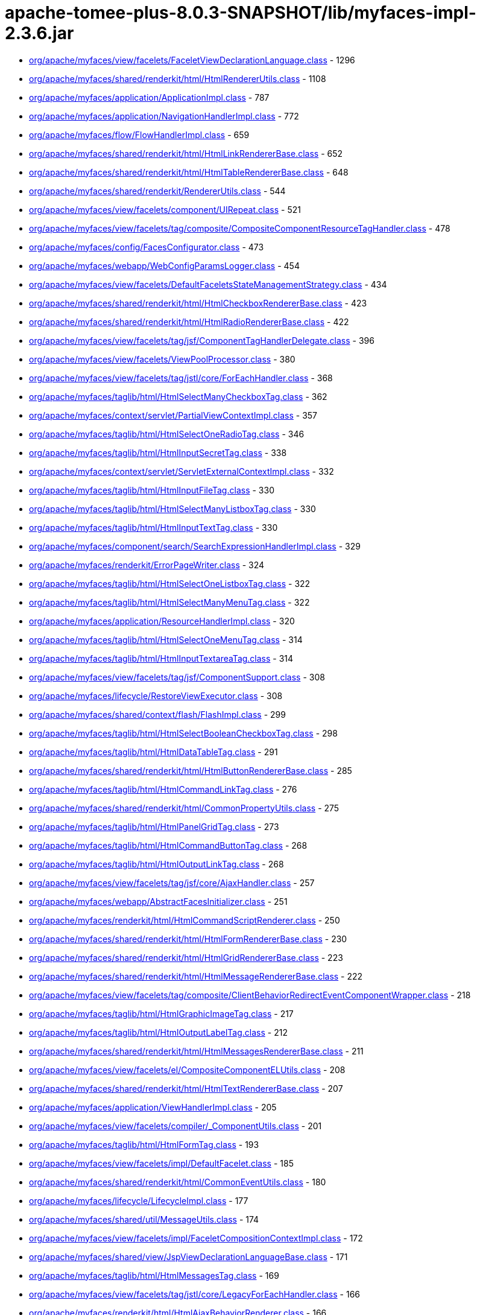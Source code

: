 = apache-tomee-plus-8.0.3-SNAPSHOT/lib/myfaces-impl-2.3.6.jar

 - link:org/apache/myfaces/view/facelets/FaceletViewDeclarationLanguage.adoc[org/apache/myfaces/view/facelets/FaceletViewDeclarationLanguage.class] - 1296
 - link:org/apache/myfaces/shared/renderkit/html/HtmlRendererUtils.adoc[org/apache/myfaces/shared/renderkit/html/HtmlRendererUtils.class] - 1108
 - link:org/apache/myfaces/application/ApplicationImpl.adoc[org/apache/myfaces/application/ApplicationImpl.class] - 787
 - link:org/apache/myfaces/application/NavigationHandlerImpl.adoc[org/apache/myfaces/application/NavigationHandlerImpl.class] - 772
 - link:org/apache/myfaces/flow/FlowHandlerImpl.adoc[org/apache/myfaces/flow/FlowHandlerImpl.class] - 659
 - link:org/apache/myfaces/shared/renderkit/html/HtmlLinkRendererBase.adoc[org/apache/myfaces/shared/renderkit/html/HtmlLinkRendererBase.class] - 652
 - link:org/apache/myfaces/shared/renderkit/html/HtmlTableRendererBase.adoc[org/apache/myfaces/shared/renderkit/html/HtmlTableRendererBase.class] - 648
 - link:org/apache/myfaces/shared/renderkit/RendererUtils.adoc[org/apache/myfaces/shared/renderkit/RendererUtils.class] - 544
 - link:org/apache/myfaces/view/facelets/component/UIRepeat.adoc[org/apache/myfaces/view/facelets/component/UIRepeat.class] - 521
 - link:org/apache/myfaces/view/facelets/tag/composite/CompositeComponentResourceTagHandler.adoc[org/apache/myfaces/view/facelets/tag/composite/CompositeComponentResourceTagHandler.class] - 478
 - link:org/apache/myfaces/config/FacesConfigurator.adoc[org/apache/myfaces/config/FacesConfigurator.class] - 473
 - link:org/apache/myfaces/webapp/WebConfigParamsLogger.adoc[org/apache/myfaces/webapp/WebConfigParamsLogger.class] - 454
 - link:org/apache/myfaces/view/facelets/DefaultFaceletsStateManagementStrategy.adoc[org/apache/myfaces/view/facelets/DefaultFaceletsStateManagementStrategy.class] - 434
 - link:org/apache/myfaces/shared/renderkit/html/HtmlCheckboxRendererBase.adoc[org/apache/myfaces/shared/renderkit/html/HtmlCheckboxRendererBase.class] - 423
 - link:org/apache/myfaces/shared/renderkit/html/HtmlRadioRendererBase.adoc[org/apache/myfaces/shared/renderkit/html/HtmlRadioRendererBase.class] - 422
 - link:org/apache/myfaces/view/facelets/tag/jsf/ComponentTagHandlerDelegate.adoc[org/apache/myfaces/view/facelets/tag/jsf/ComponentTagHandlerDelegate.class] - 396
 - link:org/apache/myfaces/view/facelets/ViewPoolProcessor.adoc[org/apache/myfaces/view/facelets/ViewPoolProcessor.class] - 380
 - link:org/apache/myfaces/view/facelets/tag/jstl/core/ForEachHandler.adoc[org/apache/myfaces/view/facelets/tag/jstl/core/ForEachHandler.class] - 368
 - link:org/apache/myfaces/taglib/html/HtmlSelectManyCheckboxTag.adoc[org/apache/myfaces/taglib/html/HtmlSelectManyCheckboxTag.class] - 362
 - link:org/apache/myfaces/context/servlet/PartialViewContextImpl.adoc[org/apache/myfaces/context/servlet/PartialViewContextImpl.class] - 357
 - link:org/apache/myfaces/taglib/html/HtmlSelectOneRadioTag.adoc[org/apache/myfaces/taglib/html/HtmlSelectOneRadioTag.class] - 346
 - link:org/apache/myfaces/taglib/html/HtmlInputSecretTag.adoc[org/apache/myfaces/taglib/html/HtmlInputSecretTag.class] - 338
 - link:org/apache/myfaces/context/servlet/ServletExternalContextImpl.adoc[org/apache/myfaces/context/servlet/ServletExternalContextImpl.class] - 332
 - link:org/apache/myfaces/taglib/html/HtmlInputFileTag.adoc[org/apache/myfaces/taglib/html/HtmlInputFileTag.class] - 330
 - link:org/apache/myfaces/taglib/html/HtmlSelectManyListboxTag.adoc[org/apache/myfaces/taglib/html/HtmlSelectManyListboxTag.class] - 330
 - link:org/apache/myfaces/taglib/html/HtmlInputTextTag.adoc[org/apache/myfaces/taglib/html/HtmlInputTextTag.class] - 330
 - link:org/apache/myfaces/component/search/SearchExpressionHandlerImpl.adoc[org/apache/myfaces/component/search/SearchExpressionHandlerImpl.class] - 329
 - link:org/apache/myfaces/renderkit/ErrorPageWriter.adoc[org/apache/myfaces/renderkit/ErrorPageWriter.class] - 324
 - link:org/apache/myfaces/taglib/html/HtmlSelectOneListboxTag.adoc[org/apache/myfaces/taglib/html/HtmlSelectOneListboxTag.class] - 322
 - link:org/apache/myfaces/taglib/html/HtmlSelectManyMenuTag.adoc[org/apache/myfaces/taglib/html/HtmlSelectManyMenuTag.class] - 322
 - link:org/apache/myfaces/application/ResourceHandlerImpl.adoc[org/apache/myfaces/application/ResourceHandlerImpl.class] - 320
 - link:org/apache/myfaces/taglib/html/HtmlSelectOneMenuTag.adoc[org/apache/myfaces/taglib/html/HtmlSelectOneMenuTag.class] - 314
 - link:org/apache/myfaces/taglib/html/HtmlInputTextareaTag.adoc[org/apache/myfaces/taglib/html/HtmlInputTextareaTag.class] - 314
 - link:org/apache/myfaces/view/facelets/tag/jsf/ComponentSupport.adoc[org/apache/myfaces/view/facelets/tag/jsf/ComponentSupport.class] - 308
 - link:org/apache/myfaces/lifecycle/RestoreViewExecutor.adoc[org/apache/myfaces/lifecycle/RestoreViewExecutor.class] - 308
 - link:org/apache/myfaces/shared/context/flash/FlashImpl.adoc[org/apache/myfaces/shared/context/flash/FlashImpl.class] - 299
 - link:org/apache/myfaces/taglib/html/HtmlSelectBooleanCheckboxTag.adoc[org/apache/myfaces/taglib/html/HtmlSelectBooleanCheckboxTag.class] - 298
 - link:org/apache/myfaces/taglib/html/HtmlDataTableTag.adoc[org/apache/myfaces/taglib/html/HtmlDataTableTag.class] - 291
 - link:org/apache/myfaces/shared/renderkit/html/HtmlButtonRendererBase.adoc[org/apache/myfaces/shared/renderkit/html/HtmlButtonRendererBase.class] - 285
 - link:org/apache/myfaces/taglib/html/HtmlCommandLinkTag.adoc[org/apache/myfaces/taglib/html/HtmlCommandLinkTag.class] - 276
 - link:org/apache/myfaces/shared/renderkit/html/CommonPropertyUtils.adoc[org/apache/myfaces/shared/renderkit/html/CommonPropertyUtils.class] - 275
 - link:org/apache/myfaces/taglib/html/HtmlPanelGridTag.adoc[org/apache/myfaces/taglib/html/HtmlPanelGridTag.class] - 273
 - link:org/apache/myfaces/taglib/html/HtmlCommandButtonTag.adoc[org/apache/myfaces/taglib/html/HtmlCommandButtonTag.class] - 268
 - link:org/apache/myfaces/taglib/html/HtmlOutputLinkTag.adoc[org/apache/myfaces/taglib/html/HtmlOutputLinkTag.class] - 268
 - link:org/apache/myfaces/view/facelets/tag/jsf/core/AjaxHandler.adoc[org/apache/myfaces/view/facelets/tag/jsf/core/AjaxHandler.class] - 257
 - link:org/apache/myfaces/webapp/AbstractFacesInitializer.adoc[org/apache/myfaces/webapp/AbstractFacesInitializer.class] - 251
 - link:org/apache/myfaces/renderkit/html/HtmlCommandScriptRenderer.adoc[org/apache/myfaces/renderkit/html/HtmlCommandScriptRenderer.class] - 250
 - link:org/apache/myfaces/shared/renderkit/html/HtmlFormRendererBase.adoc[org/apache/myfaces/shared/renderkit/html/HtmlFormRendererBase.class] - 230
 - link:org/apache/myfaces/shared/renderkit/html/HtmlGridRendererBase.adoc[org/apache/myfaces/shared/renderkit/html/HtmlGridRendererBase.class] - 223
 - link:org/apache/myfaces/shared/renderkit/html/HtmlMessageRendererBase.adoc[org/apache/myfaces/shared/renderkit/html/HtmlMessageRendererBase.class] - 222
 - link:org/apache/myfaces/view/facelets/tag/composite/ClientBehaviorRedirectEventComponentWrapper.adoc[org/apache/myfaces/view/facelets/tag/composite/ClientBehaviorRedirectEventComponentWrapper.class] - 218
 - link:org/apache/myfaces/taglib/html/HtmlGraphicImageTag.adoc[org/apache/myfaces/taglib/html/HtmlGraphicImageTag.class] - 217
 - link:org/apache/myfaces/taglib/html/HtmlOutputLabelTag.adoc[org/apache/myfaces/taglib/html/HtmlOutputLabelTag.class] - 212
 - link:org/apache/myfaces/shared/renderkit/html/HtmlMessagesRendererBase.adoc[org/apache/myfaces/shared/renderkit/html/HtmlMessagesRendererBase.class] - 211
 - link:org/apache/myfaces/view/facelets/el/CompositeComponentELUtils.adoc[org/apache/myfaces/view/facelets/el/CompositeComponentELUtils.class] - 208
 - link:org/apache/myfaces/shared/renderkit/html/HtmlTextRendererBase.adoc[org/apache/myfaces/shared/renderkit/html/HtmlTextRendererBase.class] - 207
 - link:org/apache/myfaces/application/ViewHandlerImpl.adoc[org/apache/myfaces/application/ViewHandlerImpl.class] - 205
 - link:org/apache/myfaces/view/facelets/compiler/_ComponentUtils.adoc[org/apache/myfaces/view/facelets/compiler/_ComponentUtils.class] - 201
 - link:org/apache/myfaces/taglib/html/HtmlFormTag.adoc[org/apache/myfaces/taglib/html/HtmlFormTag.class] - 193
 - link:org/apache/myfaces/view/facelets/impl/DefaultFacelet.adoc[org/apache/myfaces/view/facelets/impl/DefaultFacelet.class] - 185
 - link:org/apache/myfaces/shared/renderkit/html/CommonEventUtils.adoc[org/apache/myfaces/shared/renderkit/html/CommonEventUtils.class] - 180
 - link:org/apache/myfaces/lifecycle/LifecycleImpl.adoc[org/apache/myfaces/lifecycle/LifecycleImpl.class] - 177
 - link:org/apache/myfaces/shared/util/MessageUtils.adoc[org/apache/myfaces/shared/util/MessageUtils.class] - 174
 - link:org/apache/myfaces/view/facelets/impl/FaceletCompositionContextImpl.adoc[org/apache/myfaces/view/facelets/impl/FaceletCompositionContextImpl.class] - 172
 - link:org/apache/myfaces/shared/view/JspViewDeclarationLanguageBase.adoc[org/apache/myfaces/shared/view/JspViewDeclarationLanguageBase.class] - 171
 - link:org/apache/myfaces/taglib/html/HtmlMessagesTag.adoc[org/apache/myfaces/taglib/html/HtmlMessagesTag.class] - 169
 - link:org/apache/myfaces/view/facelets/tag/jstl/core/LegacyForEachHandler.adoc[org/apache/myfaces/view/facelets/tag/jstl/core/LegacyForEachHandler.class] - 166
 - link:org/apache/myfaces/renderkit/html/HtmlAjaxBehaviorRenderer.adoc[org/apache/myfaces/renderkit/html/HtmlAjaxBehaviorRenderer.class] - 166
 - link:org/apache/myfaces/push/WebsocketComponentRenderer.adoc[org/apache/myfaces/push/WebsocketComponentRenderer.class] - 165
 - link:org/apache/myfaces/shared/renderkit/html/HtmlInputFileRendererBase.adoc[org/apache/myfaces/shared/renderkit/html/HtmlInputFileRendererBase.class] - 165
 - link:org/apache/myfaces/config/ManagedBeanBuilder.adoc[org/apache/myfaces/config/ManagedBeanBuilder.class] - 164
 - link:org/apache/myfaces/shared/taglib/UIComponentELTagUtils.adoc[org/apache/myfaces/shared/taglib/UIComponentELTagUtils.class] - 162
 - link:org/apache/myfaces/view/facelets/tag/composite/AttributeHandler.adoc[org/apache/myfaces/view/facelets/tag/composite/AttributeHandler.class] - 161
 - link:org/apache/myfaces/shared/taglib/UIComponentELTagBase.adoc[org/apache/myfaces/shared/taglib/UIComponentELTagBase.class] - 154
 - link:org/apache/myfaces/taglib/html/HtmlMessageTag.adoc[org/apache/myfaces/taglib/html/HtmlMessageTag.class] - 153
 - link:org/apache/myfaces/context/MyFacesExceptionHandlerWrapperImpl.adoc[org/apache/myfaces/context/MyFacesExceptionHandlerWrapperImpl.class] - 153
 - link:org/apache/myfaces/application/StateManagerImpl.adoc[org/apache/myfaces/application/StateManagerImpl.class] - 151
 - link:org/apache/myfaces/application/viewstate/ServerSideStateCacheImpl.adoc[org/apache/myfaces/application/viewstate/ServerSideStateCacheImpl.class] - 151
 - link:org/apache/myfaces/view/facelets/tag/jsf/ValidatorTagHandlerDelegate.adoc[org/apache/myfaces/view/facelets/tag/jsf/ValidatorTagHandlerDelegate.class] - 148
 - link:org/apache/myfaces/shared/taglib/UIComponentTagUtils.adoc[org/apache/myfaces/shared/taglib/UIComponentTagUtils.class] - 147
 - link:org/apache/myfaces/flow/cdi/FlowScopedContextImpl.adoc[org/apache/myfaces/flow/cdi/FlowScopedContextImpl.class] - 143
 - link:org/apache/myfaces/shared/renderkit/html/util/ResourceUtils.adoc[org/apache/myfaces/shared/renderkit/html/util/ResourceUtils.class] - 139
 - link:org/apache/myfaces/view/facelets/tag/TagAttributeImpl.adoc[org/apache/myfaces/view/facelets/tag/TagAttributeImpl.class] - 138
 - link:org/apache/myfaces/shared/renderkit/html/util/OutcomeTargetUtils.adoc[org/apache/myfaces/shared/renderkit/html/util/OutcomeTargetUtils.class] - 138
 - link:org/apache/myfaces/view/facelets/pool/impl/ViewPoolImpl.adoc[org/apache/myfaces/view/facelets/pool/impl/ViewPoolImpl.class] - 137
 - link:org/apache/myfaces/view/facelets/tag/ui/IncludeHandler.adoc[org/apache/myfaces/view/facelets/tag/ui/IncludeHandler.class] - 137
 - link:org/apache/myfaces/view/facelets/impl/DefaultFaceletFactory.adoc[org/apache/myfaces/view/facelets/impl/DefaultFaceletFactory.class] - 136
 - link:org/apache/myfaces/el/convert/PropertyResolverToELResolver.adoc[org/apache/myfaces/el/convert/PropertyResolverToELResolver.class] - 136
 - link:org/apache/myfaces/renderkit/html/HtmlResponseStateManager.adoc[org/apache/myfaces/renderkit/html/HtmlResponseStateManager.class] - 136
 - link:org/apache/myfaces/cdi/JsfArtifactProducer.adoc[org/apache/myfaces/cdi/JsfArtifactProducer.class] - 135
 - link:org/apache/myfaces/view/facelets/tag/ui/LegacyIncludeHandler.adoc[org/apache/myfaces/view/facelets/tag/ui/LegacyIncludeHandler.class] - 133
 - link:org/apache/myfaces/shared/renderkit/html/HtmlTextareaRendererBase.adoc[org/apache/myfaces/shared/renderkit/html/HtmlTextareaRendererBase.class] - 133
 - link:org/apache/myfaces/renderkit/html/HtmlLabelRenderer.adoc[org/apache/myfaces/renderkit/html/HtmlLabelRenderer.class] - 131
 - link:org/apache/myfaces/view/facelets/tag/jsf/ComponentHandler.adoc[org/apache/myfaces/view/facelets/tag/jsf/ComponentHandler.class] - 130
 - link:org/apache/myfaces/shared/util/StateUtils.adoc[org/apache/myfaces/shared/util/StateUtils.class] - 129
 - link:org/apache/myfaces/shared/renderkit/_SharedRendererUtils.adoc[org/apache/myfaces/shared/renderkit/_SharedRendererUtils.class] - 129
 - link:org/apache/myfaces/shared/renderkit/html/HtmlSecretRendererBase.adoc[org/apache/myfaces/shared/renderkit/html/HtmlSecretRendererBase.class] - 126
 - link:org/apache/myfaces/taglib/core/ConvertNumberTag.adoc[org/apache/myfaces/taglib/core/ConvertNumberTag.class] - 125
 - link:org/apache/myfaces/taglib/core/ViewTag.adoc[org/apache/myfaces/taglib/core/ViewTag.class] - 124
 - link:org/apache/myfaces/shared/renderkit/html/util/SelectItemsUtils.adoc[org/apache/myfaces/shared/renderkit/html/util/SelectItemsUtils.class] - 124
 - link:org/apache/myfaces/view/facelets/tag/ui/LegacyDecorateHandler.adoc[org/apache/myfaces/view/facelets/tag/ui/LegacyDecorateHandler.class] - 123
 - link:org/apache/myfaces/view/facelets/tag/jsf/core/EventHandler.adoc[org/apache/myfaces/view/facelets/tag/jsf/core/EventHandler.class] - 122
 - link:org/apache/myfaces/el/convert/ELResolverToPropertyResolver.adoc[org/apache/myfaces/el/convert/ELResolverToPropertyResolver.class] - 122
 - link:org/apache/myfaces/renderkit/html/HtmlScriptRenderer.adoc[org/apache/myfaces/renderkit/html/HtmlScriptRenderer.class] - 122
 - link:org/apache/myfaces/view/facelets/el/LocationValueExpression.adoc[org/apache/myfaces/view/facelets/el/LocationValueExpression.class] - 120
 - link:org/apache/myfaces/view/facelets/tag/jsf/core/ResetValuesActionListenerHandler.adoc[org/apache/myfaces/view/facelets/tag/jsf/core/ResetValuesActionListenerHandler.class] - 120
 - link:org/apache/myfaces/lifecycle/DefaultRestoreViewSupport.adoc[org/apache/myfaces/lifecycle/DefaultRestoreViewSupport.class] - 120
 - link:org/apache/myfaces/shared/context/AjaxExceptionHandlerImpl.adoc[org/apache/myfaces/shared/context/AjaxExceptionHandlerImpl.class] - 120
 - link:org/apache/myfaces/renderkit/html/HtmlStylesheetRenderer.adoc[org/apache/myfaces/renderkit/html/HtmlStylesheetRenderer.class] - 119
 - link:org/apache/myfaces/view/facelets/tag/MetaRulesetImpl.adoc[org/apache/myfaces/view/facelets/tag/MetaRulesetImpl.class] - 118
 - link:org/apache/myfaces/view/facelets/tag/jsf/ConverterTagHandlerDelegate.adoc[org/apache/myfaces/view/facelets/tag/jsf/ConverterTagHandlerDelegate.class] - 118
 - link:org/apache/myfaces/taglib/core/ConvertDateTimeTag.adoc[org/apache/myfaces/taglib/core/ConvertDateTimeTag.class] - 118
 - link:org/apache/myfaces/shared/util/SelectItemsIterator.adoc[org/apache/myfaces/shared/util/SelectItemsIterator.class] - 118
 - link:org/apache/myfaces/view/facelets/tag/jsf/BehaviorTagHandlerDelegate.adoc[org/apache/myfaces/view/facelets/tag/jsf/BehaviorTagHandlerDelegate.class] - 117
 - link:org/apache/myfaces/renderkit/ErrorPageWriter$ExtendedComponentTreeVisitCallback.adoc[org/apache/myfaces/renderkit/ErrorPageWriter$ExtendedComponentTreeVisitCallback.class] - 116
 - link:org/apache/myfaces/config/annotation/AnnotationConfigurator.adoc[org/apache/myfaces/config/annotation/AnnotationConfigurator.class] - 116
 - link:org/apache/myfaces/view/facelets/el/TagValueExpression.adoc[org/apache/myfaces/view/facelets/el/TagValueExpression.class] - 114
 - link:org/apache/myfaces/context/servlet/FacesContextImplBase.adoc[org/apache/myfaces/context/servlet/FacesContextImplBase.class] - 114
 - link:org/apache/myfaces/taglib/html/HtmlPanelGroupTag.adoc[org/apache/myfaces/taglib/html/HtmlPanelGroupTag.class] - 113
 - link:org/apache/myfaces/view/jsp/JspViewDeclarationLanguage.adoc[org/apache/myfaces/view/jsp/JspViewDeclarationLanguage.class] - 111
 - link:org/apache/myfaces/el/unified/resolver/ManagedBeanResolver.adoc[org/apache/myfaces/el/unified/resolver/ManagedBeanResolver.class] - 111
 - link:org/apache/myfaces/component/validate/WholeBeanValidator.adoc[org/apache/myfaces/component/validate/WholeBeanValidator.class] - 111
 - link:org/apache/myfaces/context/servlet/FacesContextImpl.adoc[org/apache/myfaces/context/servlet/FacesContextImpl.class] - 111
 - link:org/apache/myfaces/el/convert/ValueExpressionToValueBinding.adoc[org/apache/myfaces/el/convert/ValueExpressionToValueBinding.class] - 108
 - link:org/apache/myfaces/shared/renderkit/html/HtmlOutcomeTargetButtonRendererBase.adoc[org/apache/myfaces/shared/renderkit/html/HtmlOutcomeTargetButtonRendererBase.class] - 108
 - link:org/apache/myfaces/view/facelets/tag/ui/DecorateHandler.adoc[org/apache/myfaces/view/facelets/tag/ui/DecorateHandler.class] - 107
 - link:org/apache/myfaces/view/facelets/tag/jsf/core/ViewHandler.adoc[org/apache/myfaces/view/facelets/tag/jsf/core/ViewHandler.class] - 106
 - link:org/apache/myfaces/config/DefaultFacesConfigurationProvider.adoc[org/apache/myfaces/config/DefaultFacesConfigurationProvider.class] - 105
 - link:org/apache/myfaces/view/facelets/el/ContextAwareTagValueExpression.adoc[org/apache/myfaces/view/facelets/el/ContextAwareTagValueExpression.class] - 103
 - link:org/apache/myfaces/view/facelets/tag/composite/FacetHandler.adoc[org/apache/myfaces/view/facelets/tag/composite/FacetHandler.class] - 103
 - link:org/apache/myfaces/view/facelets/compiler/CompilationManager.adoc[org/apache/myfaces/view/facelets/compiler/CompilationManager.class] - 102
 - link:org/apache/myfaces/view/facelets/impl/DefaultFaceletContext.adoc[org/apache/myfaces/view/facelets/impl/DefaultFaceletContext.class] - 102
 - link:org/apache/myfaces/lifecycle/RenderResponseExecutor.adoc[org/apache/myfaces/lifecycle/RenderResponseExecutor.class] - 102
 - link:org/apache/myfaces/context/FacesContextWrapper.adoc[org/apache/myfaces/context/FacesContextWrapper.class] - 101
 - link:org/apache/myfaces/view/facelets/compiler/UILeaf.adoc[org/apache/myfaces/view/facelets/compiler/UILeaf.class] - 100
 - link:org/apache/myfaces/taglib/html/HtmlCommandScriptTag.adoc[org/apache/myfaces/taglib/html/HtmlCommandScriptTag.class] - 100
 - link:org/apache/myfaces/application/ActionListenerImpl.adoc[org/apache/myfaces/application/ActionListenerImpl.class] - 100
 - link:org/apache/myfaces/shared/application/DefaultViewHandlerSupport.adoc[org/apache/myfaces/shared/application/DefaultViewHandlerSupport.class] - 99
 - link:org/apache/myfaces/taglib/core/ViewParamTag.adoc[org/apache/myfaces/taglib/core/ViewParamTag.class] - 98
 - link:org/apache/myfaces/taglib/html/HtmlInputHiddenTag.adoc[org/apache/myfaces/taglib/html/HtmlInputHiddenTag.class] - 98
 - link:org/apache/myfaces/view/facelets/component/JsfElement.adoc[org/apache/myfaces/view/facelets/component/JsfElement.class] - 95
 - link:org/apache/myfaces/view/facelets/tag/jstl/core/LegacySetHandler.adoc[org/apache/myfaces/view/facelets/tag/jstl/core/LegacySetHandler.class] - 95
 - link:org/apache/myfaces/el/FlashELResolver.adoc[org/apache/myfaces/el/FlashELResolver.class] - 94
 - link:org/apache/myfaces/context/PartialResponseWriterImpl.adoc[org/apache/myfaces/context/PartialResponseWriterImpl.class] - 93
 - link:org/apache/myfaces/flow/cdi/FlowScopeBeanHolder.adoc[org/apache/myfaces/flow/cdi/FlowScopeBeanHolder.class] - 92
 - link:org/apache/myfaces/taglib/html/HtmlOutputFormatTag.adoc[org/apache/myfaces/taglib/html/HtmlOutputFormatTag.class] - 92
 - link:org/apache/myfaces/taglib/html/HtmlOutputTextTag.adoc[org/apache/myfaces/taglib/html/HtmlOutputTextTag.class] - 92
 - link:org/apache/myfaces/shared/renderkit/html/HtmlBodyRendererBase.adoc[org/apache/myfaces/shared/renderkit/html/HtmlBodyRendererBase.class] - 92
 - link:org/apache/myfaces/shared/renderkit/html/HtmlListboxRendererBase.adoc[org/apache/myfaces/shared/renderkit/html/HtmlListboxRendererBase.class] - 92
 - link:org/apache/myfaces/view/facelets/tag/jstl/core/SetHandler.adoc[org/apache/myfaces/view/facelets/tag/jstl/core/SetHandler.class] - 91
 - link:org/apache/myfaces/shared/renderkit/html/HtmlMenuRendererBase.adoc[org/apache/myfaces/shared/renderkit/html/HtmlMenuRendererBase.class] - 91
 - link:org/apache/myfaces/view/facelets/tag/composite/InterfaceHandler.adoc[org/apache/myfaces/view/facelets/tag/composite/InterfaceHandler.class] - 90
 - link:org/apache/myfaces/view/facelets/el/ResourceLocationValueExpression.adoc[org/apache/myfaces/view/facelets/el/ResourceLocationValueExpression.class] - 89
 - link:org/apache/myfaces/el/convert/ValueBindingToValueExpression.adoc[org/apache/myfaces/el/convert/ValueBindingToValueExpression.class] - 88
 - link:org/apache/myfaces/taglib/core/GenericListenerTag.adoc[org/apache/myfaces/taglib/core/GenericListenerTag.class] - 87
 - link:org/apache/myfaces/shared/application/FacesServletMappingUtils.adoc[org/apache/myfaces/shared/application/FacesServletMappingUtils.class] - 83
 - link:org/apache/myfaces/view/facelets/compiler/UIInstructionHandler.adoc[org/apache/myfaces/view/facelets/compiler/UIInstructionHandler.class] - 81
 - link:org/apache/myfaces/view/facelets/tag/composite/CreateDynamicCompositeComponentListener.adoc[org/apache/myfaces/view/facelets/tag/composite/CreateDynamicCompositeComponentListener.class] - 81
 - link:org/apache/myfaces/view/facelets/DefaultFaceletsStateManagementStrategy$SaveStateAndResetViewCallback.adoc[org/apache/myfaces/view/facelets/DefaultFaceletsStateManagementStrategy$SaveStateAndResetViewCallback.class] - 81
 - link:org/apache/myfaces/flow/cdi/DefaultCDIFacesFlowProvider.adoc[org/apache/myfaces/flow/cdi/DefaultCDIFacesFlowProvider.class] - 81
 - link:org/apache/myfaces/shared/renderkit/html/HtmlSelectableRendererBase.adoc[org/apache/myfaces/shared/renderkit/html/HtmlSelectableRendererBase.class] - 81
 - link:org/apache/myfaces/view/facelets/tag/jsf/core/ConvertDateTimeHandler.adoc[org/apache/myfaces/view/facelets/tag/jsf/core/ConvertDateTimeHandler.class] - 78
 - link:org/apache/myfaces/shared/renderkit/html/HtmlJavaScriptUtils.adoc[org/apache/myfaces/shared/renderkit/html/HtmlJavaScriptUtils.class] - 78
 - link:org/apache/myfaces/view/facelets/compiler/SAXCompiler.adoc[org/apache/myfaces/view/facelets/compiler/SAXCompiler.class] - 77
 - link:org/apache/myfaces/view/facelets/tag/jsf/html/DefaultTagDecorator.adoc[org/apache/myfaces/view/facelets/tag/jsf/html/DefaultTagDecorator.class] - 77
 - link:org/apache/myfaces/flow/NavigationCaseImpl.adoc[org/apache/myfaces/flow/NavigationCaseImpl.class] - 77
 - link:org/apache/myfaces/renderkit/html/HtmlFormatRenderer.adoc[org/apache/myfaces/renderkit/html/HtmlFormatRenderer.class] - 77
 - link:org/apache/myfaces/view/facelets/el/FaceletStateValueExpression.adoc[org/apache/myfaces/view/facelets/el/FaceletStateValueExpression.class] - 76
 - link:org/apache/myfaces/view/facelets/el/LocationMethodExpression.adoc[org/apache/myfaces/view/facelets/el/LocationMethodExpression.class] - 76
 - link:org/apache/myfaces/cdi/view/ViewScopeContextImpl.adoc[org/apache/myfaces/cdi/view/ViewScopeContextImpl.class] - 76
 - link:org/apache/myfaces/shared/renderkit/html/HtmlImageRendererBase.adoc[org/apache/myfaces/shared/renderkit/html/HtmlImageRendererBase.class] - 75
 - link:org/apache/myfaces/view/facelets/tag/LegacyUserTagHandler.adoc[org/apache/myfaces/view/facelets/tag/LegacyUserTagHandler.class] - 74
 - link:org/apache/myfaces/view/facelets/tag/jsf/html/HtmlDecorator.adoc[org/apache/myfaces/view/facelets/tag/jsf/html/HtmlDecorator.class] - 74
 - link:org/apache/myfaces/flow/builder/FlowBuilderImpl.adoc[org/apache/myfaces/flow/builder/FlowBuilderImpl.class] - 74
 - link:org/apache/myfaces/shared/resource/ValueExpressionFilterInputStream.adoc[org/apache/myfaces/shared/resource/ValueExpressionFilterInputStream.class] - 74
 - link:org/apache/myfaces/shared/util/ExternalContextUtils.adoc[org/apache/myfaces/shared/util/ExternalContextUtils.class] - 74
 - link:org/apache/myfaces/view/facelets/tag/UserTagHandler.adoc[org/apache/myfaces/view/facelets/tag/UserTagHandler.class] - 73
 - link:org/apache/myfaces/view/facelets/tag/composite/CompositeComponentDefinitionTagHandler.adoc[org/apache/myfaces/view/facelets/tag/composite/CompositeComponentDefinitionTagHandler.class] - 72
 - link:org/apache/myfaces/taglib/core/DelegateValidator.adoc[org/apache/myfaces/taglib/core/DelegateValidator.class] - 72
 - link:org/apache/myfaces/lifecycle/CODIClientSideWindow.adoc[org/apache/myfaces/lifecycle/CODIClientSideWindow.class] - 71
 - link:org/apache/myfaces/flow/FlowImpl.adoc[org/apache/myfaces/flow/FlowImpl.class] - 71
 - link:org/apache/myfaces/view/facelets/el/TagMethodExpression.adoc[org/apache/myfaces/view/facelets/el/TagMethodExpression.class] - 70
 - link:org/apache/myfaces/lifecycle/PhaseListenerManager.adoc[org/apache/myfaces/lifecycle/PhaseListenerManager.class] - 70
 - link:org/apache/myfaces/view/facelets/el/ContextAwareTagMethodExpression.adoc[org/apache/myfaces/view/facelets/el/ContextAwareTagMethodExpression.class] - 69
 - link:org/apache/myfaces/view/facelets/el/ValueExpressionMethodExpression.adoc[org/apache/myfaces/view/facelets/el/ValueExpressionMethodExpression.class] - 69
 - link:org/apache/myfaces/el/unified/resolver/ScopedAttributeResolver.adoc[org/apache/myfaces/el/unified/resolver/ScopedAttributeResolver.class] - 69
 - link:org/apache/myfaces/shared/renderkit/html/HtmlGroupRendererBase.adoc[org/apache/myfaces/shared/renderkit/html/HtmlGroupRendererBase.class] - 69
 - link:org/apache/myfaces/view/facelets/tag/jstl/core/ChooseHandler.adoc[org/apache/myfaces/view/facelets/tag/jstl/core/ChooseHandler.class] - 68
 - link:org/apache/myfaces/ee/MyFacesContainerInitializer.adoc[org/apache/myfaces/ee/MyFacesContainerInitializer.class] - 68
 - link:org/apache/myfaces/cdi/util/CDIUtils.adoc[org/apache/myfaces/cdi/util/CDIUtils.class] - 68
 - link:org/apache/myfaces/view/facelets/tag/jsf/ConvertHandler.adoc[org/apache/myfaces/view/facelets/tag/jsf/ConvertHandler.class] - 67
 - link:org/apache/myfaces/view/facelets/compiler/CheckDuplicateIdFaceletUtils.adoc[org/apache/myfaces/view/facelets/compiler/CheckDuplicateIdFaceletUtils.class] - 66
 - link:org/apache/myfaces/view/facelets/tag/jstl/core/IfHandler.adoc[org/apache/myfaces/view/facelets/tag/jstl/core/IfHandler.class] - 66
 - link:org/apache/myfaces/view/facelets/tag/jsf/core/ActionListenerHandler.adoc[org/apache/myfaces/view/facelets/tag/jsf/core/ActionListenerHandler.class] - 66
 - link:org/apache/myfaces/view/facelets/DefaultFaceletsStateManagementStrategy$1.adoc[org/apache/myfaces/view/facelets/DefaultFaceletsStateManagementStrategy$1.class] - 66
 - link:org/apache/myfaces/el/unified/ResolverBuilderBase.adoc[org/apache/myfaces/el/unified/ResolverBuilderBase.class] - 66
 - link:org/apache/myfaces/view/facelets/tag/composite/CompositeMetaRulesetImpl.adoc[org/apache/myfaces/view/facelets/tag/composite/CompositeMetaRulesetImpl.class] - 65
 - link:org/apache/myfaces/util/DebugUtils.adoc[org/apache/myfaces/util/DebugUtils.class] - 65
 - link:org/apache/myfaces/view/facelets/compiler/RefreshDynamicComponentListener.adoc[org/apache/myfaces/view/facelets/compiler/RefreshDynamicComponentListener.class] - 64
 - link:org/apache/myfaces/taglib/core/DelegateConverter.adoc[org/apache/myfaces/taglib/core/DelegateConverter.class] - 64
 - link:org/apache/myfaces/view/facelets/tag/composite/ClientBehaviorAttachedObjectTargetImpl.adoc[org/apache/myfaces/view/facelets/tag/composite/ClientBehaviorAttachedObjectTargetImpl.class] - 63
 - link:org/apache/myfaces/view/facelets/tag/jsf/core/EventHandler$CompositeComponentRelativeListener.adoc[org/apache/myfaces/view/facelets/tag/jsf/core/EventHandler$CompositeComponentRelativeListener.class] - 63
 - link:org/apache/myfaces/el/PropertyResolverImpl.adoc[org/apache/myfaces/el/PropertyResolverImpl.class] - 63
 - link:org/apache/myfaces/el/convert/VariableResolverToELResolver.adoc[org/apache/myfaces/el/convert/VariableResolverToELResolver.class] - 63
 - link:org/apache/myfaces/config/annotation/DefaultAnnotationProvider.adoc[org/apache/myfaces/config/annotation/DefaultAnnotationProvider.class] - 63
 - link:org/apache/myfaces/taglib/core/DelegateActionListener.adoc[org/apache/myfaces/taglib/core/DelegateActionListener.class] - 63
 - link:org/apache/myfaces/shared/context/ExceptionHandlerImpl.adoc[org/apache/myfaces/shared/context/ExceptionHandlerImpl.class] - 63
 - link:org/apache/myfaces/view/facelets/component/JsfElementRenderer.adoc[org/apache/myfaces/view/facelets/component/JsfElementRenderer.class] - 62
 - link:org/apache/myfaces/view/facelets/tag/jsf/core/EventHandler$SubscribeEventListener.adoc[org/apache/myfaces/view/facelets/tag/jsf/core/EventHandler$SubscribeEventListener.class] - 62
 - link:org/apache/myfaces/cdi/scope/ViewTransientScopedContextImpl.adoc[org/apache/myfaces/cdi/scope/ViewTransientScopedContextImpl.class] - 62
 - link:org/apache/myfaces/view/facelets/tag/jsf/core/ValueChangeListenerHandler.adoc[org/apache/myfaces/view/facelets/tag/jsf/core/ValueChangeListenerHandler.class] - 61
 - link:org/apache/myfaces/el/unified/resolver/CompositeComponentELResolver.adoc[org/apache/myfaces/el/unified/resolver/CompositeComponentELResolver.class] - 61
 - link:org/apache/myfaces/taglib/core/ValidatorImplTag.adoc[org/apache/myfaces/taglib/core/ValidatorImplTag.class] - 61
 - link:org/apache/myfaces/context/FacesContextFactoryImpl.adoc[org/apache/myfaces/context/FacesContextFactoryImpl.class] - 61
 - link:org/apache/myfaces/view/facelets/el/MethodExpressionMethodExpression.adoc[org/apache/myfaces/view/facelets/el/MethodExpressionMethodExpression.class] - 60
 - link:org/apache/myfaces/view/facelets/tag/composite/ClientBehaviorHandler.adoc[org/apache/myfaces/view/facelets/tag/composite/ClientBehaviorHandler.class] - 60
 - link:org/apache/myfaces/view/facelets/tag/jsf/ValidateHandler.adoc[org/apache/myfaces/view/facelets/tag/jsf/ValidateHandler.class] - 60
 - link:org/apache/myfaces/cdi/scope/FacesScopedContextImpl.adoc[org/apache/myfaces/cdi/scope/FacesScopedContextImpl.class] - 60
 - link:org/apache/myfaces/view/facelets/el/ELText$ELCacheableTextVariable.adoc[org/apache/myfaces/view/facelets/el/ELText$ELCacheableTextVariable.class] - 59
 - link:org/apache/myfaces/el/unified/resolver/FacesCompositeELResolver.adoc[org/apache/myfaces/el/unified/resolver/FacesCompositeELResolver.class] - 59
 - link:org/apache/myfaces/taglib/core/SelectItemsTag.adoc[org/apache/myfaces/taglib/core/SelectItemsTag.class] - 58
 - link:org/apache/myfaces/component/search/IdSearchKeywordResolver.adoc[org/apache/myfaces/component/search/IdSearchKeywordResolver.class] - 57
 - link:org/apache/myfaces/taglib/core/ConverterImplTag.adoc[org/apache/myfaces/taglib/core/ConverterImplTag.class] - 57
 - link:org/apache/myfaces/view/facelets/tag/ui/DebugPhaseListener$DebugVisitCallback.adoc[org/apache/myfaces/view/facelets/tag/ui/DebugPhaseListener$DebugVisitCallback.class] - 56
 - link:org/apache/myfaces/context/servlet/PartialViewContextImpl$PhaseAwareVisitCallback.adoc[org/apache/myfaces/context/servlet/PartialViewContextImpl$PhaseAwareVisitCallback.class] - 56
 - link:org/apache/myfaces/shared/config/MyfacesConfig.adoc[org/apache/myfaces/shared/config/MyfacesConfig.class] - 56
 - link:org/apache/myfaces/view/facelets/tag/ui/LegacyCompositionHandler.adoc[org/apache/myfaces/view/facelets/tag/ui/LegacyCompositionHandler.class] - 55
 - link:org/apache/myfaces/webapp/ManagedBeanDestroyerListener.adoc[org/apache/myfaces/webapp/ManagedBeanDestroyerListener.class] - 55
 - link:org/apache/myfaces/el/unified/resolver/ResourceBundleResolver.adoc[org/apache/myfaces/el/unified/resolver/ResourceBundleResolver.class] - 55
 - link:org/apache/myfaces/push/EndpointImpl.adoc[org/apache/myfaces/push/EndpointImpl.class] - 55
 - link:org/apache/myfaces/taglib/core/PhaseListenerTag$BindingPhaseListener.adoc[org/apache/myfaces/taglib/core/PhaseListenerTag$BindingPhaseListener.class] - 55
 - link:org/apache/myfaces/webapp/StartupServletContextListener.adoc[org/apache/myfaces/webapp/StartupServletContextListener.class] - 53
 - link:org/apache/myfaces/view/facelets/tag/jsf/core/SetPropertyActionListenerHandler.adoc[org/apache/myfaces/view/facelets/tag/jsf/core/SetPropertyActionListenerHandler.class] - 52
 - link:org/apache/myfaces/resource/TempDirFileCacheResourceLoader.adoc[org/apache/myfaces/resource/TempDirFileCacheResourceLoader.class] - 52
 - link:org/apache/myfaces/shared/taglib/core/SelectItemTagBase.adoc[org/apache/myfaces/shared/taglib/core/SelectItemTagBase.class] - 52
 - link:org/apache/myfaces/view/facelets/el/ELText.adoc[org/apache/myfaces/view/facelets/el/ELText.class] - 51
 - link:org/apache/myfaces/view/facelets/tag/ui/UIDebug.adoc[org/apache/myfaces/view/facelets/tag/ui/UIDebug.class] - 51
 - link:org/apache/myfaces/application/NavigationHandlerImpl$NavigationContext.adoc[org/apache/myfaces/application/NavigationHandlerImpl$NavigationContext.class] - 51
 - link:org/apache/myfaces/view/facelets/compiler/Compiler.adoc[org/apache/myfaces/view/facelets/compiler/Compiler.class] - 50
 - link:org/apache/myfaces/taglib/core/ValidatorTag.adoc[org/apache/myfaces/taglib/core/ValidatorTag.class] - 50
 - link:org/apache/myfaces/view/facelets/tag/ui/CompositionHandler.adoc[org/apache/myfaces/view/facelets/tag/ui/CompositionHandler.class] - 49
 - link:org/apache/myfaces/view/facelets/tag/ui/ParamHandler.adoc[org/apache/myfaces/view/facelets/tag/ui/ParamHandler.class] - 49
 - link:org/apache/myfaces/view/facelets/tag/jsf/core/SetPropertyActionListenerHandler$SetPropertyListener.adoc[org/apache/myfaces/view/facelets/tag/jsf/core/SetPropertyActionListenerHandler$SetPropertyListener.class] - 49
 - link:org/apache/myfaces/el/unified/resolver/ImportConstantsELResolver.adoc[org/apache/myfaces/el/unified/resolver/ImportConstantsELResolver.class] - 49
 - link:org/apache/myfaces/taglib/html/HtmlColumnTag.adoc[org/apache/myfaces/taglib/html/HtmlColumnTag.class] - 49
 - link:org/apache/myfaces/view/facelets/el/LegacyMethodBinding.adoc[org/apache/myfaces/view/facelets/el/LegacyMethodBinding.class] - 48
 - link:org/apache/myfaces/el/unified/ResolverBuilderForFaces.adoc[org/apache/myfaces/el/unified/ResolverBuilderForFaces.class] - 48
 - link:org/apache/myfaces/taglib/core/DelegateValueChangeListener.adoc[org/apache/myfaces/taglib/core/DelegateValueChangeListener.class] - 48
 - link:org/apache/myfaces/taglib/core/ValidateRegexTag.adoc[org/apache/myfaces/taglib/core/ValidateRegexTag.class] - 48
 - link:org/apache/myfaces/taglib/core/ConverterTag.adoc[org/apache/myfaces/taglib/core/ConverterTag.class] - 48
 - link:org/apache/myfaces/event/SetPropertyActionListener.adoc[org/apache/myfaces/event/SetPropertyActionListener.class] - 48
 - link:org/apache/myfaces/context/RequestViewContext.adoc[org/apache/myfaces/context/RequestViewContext.class] - 48
 - link:org/apache/myfaces/view/facelets/tag/jstl/core/IndexedValueExpression.adoc[org/apache/myfaces/view/facelets/tag/jstl/core/IndexedValueExpression.class] - 47
 - link:org/apache/myfaces/view/facelets/tag/composite/CompositeTagAttributeUtils.adoc[org/apache/myfaces/view/facelets/tag/composite/CompositeTagAttributeUtils.class] - 47
 - link:org/apache/myfaces/el/unified/resolver/ResourceResolver.adoc[org/apache/myfaces/el/unified/resolver/ResourceResolver.class] - 47
 - link:org/apache/myfaces/cdi/config/FacesConfigExtension.adoc[org/apache/myfaces/cdi/config/FacesConfigExtension.class] - 47
 - link:org/apache/myfaces/taglib/core/AttributeTag.adoc[org/apache/myfaces/taglib/core/AttributeTag.class] - 47
 - link:org/apache/myfaces/view/facelets/el/CacheableValueExpressionWrapper.adoc[org/apache/myfaces/view/facelets/el/CacheableValueExpressionWrapper.class] - 46
 - link:org/apache/myfaces/cdi/converter/FacesConverterCDIWrapper.adoc[org/apache/myfaces/cdi/converter/FacesConverterCDIWrapper.class] - 46
 - link:org/apache/myfaces/shared/view/ViewDeclarationLanguageBase.adoc[org/apache/myfaces/shared/view/ViewDeclarationLanguageBase.class] - 46
 - link:org/apache/myfaces/shared/renderkit/html/HtmlResponseWriterImpl.adoc[org/apache/myfaces/shared/renderkit/html/HtmlResponseWriterImpl.class] - 46
 - link:org/apache/myfaces/shared/renderkit/html/HtmlRadioRendererBase$GetSelectItemListCallback.adoc[org/apache/myfaces/shared/renderkit/html/HtmlRadioRendererBase$GetSelectItemListCallback.class] - 46
 - link:org/apache/myfaces/view/impl/DefaultViewScopeHandler.adoc[org/apache/myfaces/view/impl/DefaultViewScopeHandler.class] - 45
 - link:org/apache/myfaces/view/facelets/FaceletCompositionContext.adoc[org/apache/myfaces/view/facelets/FaceletCompositionContext.class] - 45
 - link:org/apache/myfaces/view/facelets/tag/composite/AttachedObjectTargetImpl.adoc[org/apache/myfaces/view/facelets/tag/composite/AttachedObjectTargetImpl.class] - 45
 - link:org/apache/myfaces/el/convert/MethodExpressionToMethodBinding.adoc[org/apache/myfaces/el/convert/MethodExpressionToMethodBinding.class] - 45
 - link:org/apache/myfaces/cdi/view/ViewScopeBeanHolder.adoc[org/apache/myfaces/cdi/view/ViewScopeBeanHolder.class] - 45
 - link:org/apache/myfaces/cdi/impl/CDIManagedBeanHandlerImpl.adoc[org/apache/myfaces/cdi/impl/CDIManagedBeanHandlerImpl.class] - 45
 - link:org/apache/myfaces/shared/util/WebConfigParamUtils.adoc[org/apache/myfaces/shared/util/WebConfigParamUtils.class] - 45
 - link:org/apache/myfaces/view/facelets/tag/composite/RenderFacetHandler.adoc[org/apache/myfaces/view/facelets/tag/composite/RenderFacetHandler.class] - 44
 - link:org/apache/myfaces/view/facelets/tag/jsf/core/PhaseListenerHandler.adoc[org/apache/myfaces/view/facelets/tag/jsf/core/PhaseListenerHandler.class] - 44
 - link:org/apache/myfaces/resource/TempDirFileCacheContractResourceLoader.adoc[org/apache/myfaces/resource/TempDirFileCacheContractResourceLoader.class] - 44
 - link:org/apache/myfaces/renderkit/html/HtmlHeadRenderer.adoc[org/apache/myfaces/renderkit/html/HtmlHeadRenderer.class] - 44
 - link:org/apache/myfaces/taglib/core/SetPropertyActionListenerTag.adoc[org/apache/myfaces/taglib/core/SetPropertyActionListenerTag.class] - 44
 - link:org/apache/myfaces/shared/context/ResponseWriterWrapper.adoc[org/apache/myfaces/shared/context/ResponseWriterWrapper.class] - 44
 - link:org/apache/myfaces/view/facelets/compiler/TextUnit.adoc[org/apache/myfaces/view/facelets/compiler/TextUnit.class] - 43
 - link:org/apache/myfaces/view/facelets/compiler/TagLibraryConfig$TagLibraryImpl.adoc[org/apache/myfaces/view/facelets/compiler/TagLibraryConfig$TagLibraryImpl.class] - 43
 - link:org/apache/myfaces/view/facelets/tag/composite/InsertFacetHandler.adoc[org/apache/myfaces/view/facelets/tag/composite/InsertFacetHandler.class] - 43
 - link:org/apache/myfaces/flow/util/FlowUtils.adoc[org/apache/myfaces/flow/util/FlowUtils.class] - 43
 - link:org/apache/myfaces/flow/impl/DefaultFacesFlowProvider.adoc[org/apache/myfaces/flow/impl/DefaultFacesFlowProvider.class] - 43
 - link:org/apache/myfaces/component/validate/WholeBeanValidator$UpdateBeanCopyCallback.adoc[org/apache/myfaces/component/validate/WholeBeanValidator$UpdateBeanCopyCallback.class] - 43
 - link:org/apache/myfaces/config/RuntimeConfig.adoc[org/apache/myfaces/config/RuntimeConfig.class] - 43
 - link:org/apache/myfaces/view/facelets/el/RedirectMethodExpressionValueExpressionValidator.adoc[org/apache/myfaces/view/facelets/el/RedirectMethodExpressionValueExpressionValidator.class] - 42
 - link:org/apache/myfaces/view/facelets/tag/ui/LegacyParamHandler.adoc[org/apache/myfaces/view/facelets/tag/ui/LegacyParamHandler.class] - 42
 - link:org/apache/myfaces/view/facelets/tag/jsf/core/PhaseListenerHandler$LazyPhaseListener.adoc[org/apache/myfaces/view/facelets/tag/jsf/core/PhaseListenerHandler$LazyPhaseListener.class] - 42
 - link:org/apache/myfaces/component/search/CompositeSearchKeywordResolver.adoc[org/apache/myfaces/component/search/CompositeSearchKeywordResolver.class] - 42
 - link:org/apache/myfaces/push/cdi/PushContextCDIExtension.adoc[org/apache/myfaces/push/cdi/PushContextCDIExtension.class] - 42
 - link:org/apache/myfaces/context/servlet/ServletExternalContextImplBase.adoc[org/apache/myfaces/context/servlet/ServletExternalContextImplBase.class] - 42
 - link:org/apache/myfaces/shared/util/ClassUtils.adoc[org/apache/myfaces/shared/util/ClassUtils.class] - 42
 - link:org/apache/myfaces/view/facelets/util/FaceletsViewDeclarationLanguageUtils.adoc[org/apache/myfaces/view/facelets/util/FaceletsViewDeclarationLanguageUtils.class] - 41
 - link:org/apache/myfaces/view/facelets/el/RedirectMethodExpressionValueExpressionActionListener.adoc[org/apache/myfaces/view/facelets/el/RedirectMethodExpressionValueExpressionActionListener.class] - 41
 - link:org/apache/myfaces/view/facelets/el/RedirectMethodExpressionValueExpressionValueChangeListener.adoc[org/apache/myfaces/view/facelets/el/RedirectMethodExpressionValueExpressionValueChangeListener.class] - 41
 - link:org/apache/myfaces/view/facelets/compiler/FaceletsCompilerSupport.adoc[org/apache/myfaces/view/facelets/compiler/FaceletsCompilerSupport.class] - 41
 - link:org/apache/myfaces/view/facelets/tag/jstl/core/MappedValueExpression.adoc[org/apache/myfaces/view/facelets/tag/jstl/core/MappedValueExpression.class] - 41
 - link:org/apache/myfaces/view/facelets/tag/composite/CompositeResourceLibrary.adoc[org/apache/myfaces/view/facelets/tag/composite/CompositeResourceLibrary.class] - 41
 - link:org/apache/myfaces/view/facelets/tag/jsf/core/AttributeHandler.adoc[org/apache/myfaces/view/facelets/tag/jsf/core/AttributeHandler.class] - 41
 - link:org/apache/myfaces/webapp/Jsp21FacesInitializer.adoc[org/apache/myfaces/webapp/Jsp21FacesInitializer.class] - 41
 - link:org/apache/myfaces/application/_ApplicationUtils.adoc[org/apache/myfaces/application/_ApplicationUtils.class] - 41
 - link:org/apache/myfaces/shared/resource/ResourceImpl.adoc[org/apache/myfaces/shared/resource/ResourceImpl.class] - 41
 - link:org/apache/myfaces/view/facelets/tag/jsf/core/LoadBundleHandler.adoc[org/apache/myfaces/view/facelets/tag/jsf/core/LoadBundleHandler.class] - 40
 - link:org/apache/myfaces/webapp/MyFacesServlet.adoc[org/apache/myfaces/webapp/MyFacesServlet.class] - 40
 - link:org/apache/myfaces/shared/renderkit/html/HtmlRenderer.adoc[org/apache/myfaces/shared/renderkit/html/HtmlRenderer.class] - 40
 - link:org/apache/myfaces/shared/context/SwitchAjaxExceptionHandlerWrapperImpl.adoc[org/apache/myfaces/shared/context/SwitchAjaxExceptionHandlerWrapperImpl.class] - 40
 - link:org/apache/myfaces/view/facelets/tag/TagAttributesImpl.adoc[org/apache/myfaces/view/facelets/tag/TagAttributesImpl.class] - 39
 - link:org/apache/myfaces/view/facelets/tag/jsf/core/PassThroughAttributeHandler.adoc[org/apache/myfaces/view/facelets/tag/jsf/core/PassThroughAttributeHandler.class] - 39
 - link:org/apache/myfaces/view/facelets/tag/jsf/core/ResetValuesActionListenerHandler$ResetValuesActionListener.adoc[org/apache/myfaces/view/facelets/tag/jsf/core/ResetValuesActionListenerHandler$ResetValuesActionListener.class] - 39
 - link:org/apache/myfaces/view/facelets/tag/jsf/core/ViewMetadataHandler.adoc[org/apache/myfaces/view/facelets/tag/jsf/core/ViewMetadataHandler.class] - 39
 - link:org/apache/myfaces/el/NullPropertyResolver.adoc[org/apache/myfaces/el/NullPropertyResolver.class] - 39
 - link:org/apache/myfaces/component/visit/PartialVisitContext.adoc[org/apache/myfaces/component/visit/PartialVisitContext.class] - 39
 - link:org/apache/myfaces/push/cdi/PushContextImpl.adoc[org/apache/myfaces/push/cdi/PushContextImpl.class] - 39
 - link:org/apache/myfaces/renderkit/html/HtmlRenderKitImpl.adoc[org/apache/myfaces/renderkit/html/HtmlRenderKitImpl.class] - 39
 - link:org/apache/myfaces/cdi/behavior/FacesClientBehaviorCDIWrapper.adoc[org/apache/myfaces/cdi/behavior/FacesClientBehaviorCDIWrapper.class] - 39
 - link:org/apache/myfaces/taglib/core/ValidateRequiredTag.adoc[org/apache/myfaces/taglib/core/ValidateRequiredTag.class] - 39
 - link:org/apache/myfaces/taglib/core/LoadBundleTag.adoc[org/apache/myfaces/taglib/core/LoadBundleTag.class] - 39
 - link:org/apache/myfaces/view/facelets/DefaultFaceletsStateManagementStrategy$AddComponentCallback.adoc[org/apache/myfaces/view/facelets/DefaultFaceletsStateManagementStrategy$AddComponentCallback.class] - 38
 - link:org/apache/myfaces/flow/cdi/FlowScopeCDIExtension.adoc[org/apache/myfaces/flow/cdi/FlowScopeCDIExtension.class] - 37
 - link:org/apache/myfaces/cdi/impl/CDIAnnotationInjectionProvider.adoc[org/apache/myfaces/cdi/impl/CDIAnnotationInjectionProvider.class] - 37
 - link:org/apache/myfaces/context/RequestViewMetadata.adoc[org/apache/myfaces/context/RequestViewMetadata.class] - 37
 - link:org/apache/myfaces/view/facelets/tag/ui/DebugPhaseListener.adoc[org/apache/myfaces/view/facelets/tag/ui/DebugPhaseListener.class] - 36
 - link:org/apache/myfaces/view/facelets/tag/composite/CompositeResouceWrapper.adoc[org/apache/myfaces/view/facelets/tag/composite/CompositeResouceWrapper.class] - 36
 - link:org/apache/myfaces/view/facelets/tag/jsf/html/DefaultTagDecorator$TagSelectorImpl.adoc[org/apache/myfaces/view/facelets/tag/jsf/html/DefaultTagDecorator$TagSelectorImpl.class] - 36
 - link:org/apache/myfaces/view/facelets/FaceletViewDeclarationLanguageBase.adoc[org/apache/myfaces/view/facelets/FaceletViewDeclarationLanguageBase.class] - 36
 - link:org/apache/myfaces/view/facelets/tag/ui/InsertHandler.adoc[org/apache/myfaces/view/facelets/tag/ui/InsertHandler.class] - 35
 - link:org/apache/myfaces/view/facelets/DefaultFaceletsStateManagementStrategy$PostAddPreRemoveFromViewListener.adoc[org/apache/myfaces/view/facelets/DefaultFaceletsStateManagementStrategy$PostAddPreRemoveFromViewListener.class] - 35
 - link:org/apache/myfaces/renderkit/html/HtmlHiddenRenderer.adoc[org/apache/myfaces/renderkit/html/HtmlHiddenRenderer.class] - 35
 - link:org/apache/myfaces/cdi/model/FacesDataModelExtension.adoc[org/apache/myfaces/cdi/model/FacesDataModelExtension.class] - 35
 - link:org/apache/myfaces/taglib/core/PhaseListenerTag.adoc[org/apache/myfaces/taglib/core/PhaseListenerTag.class] - 35
 - link:org/apache/myfaces/application/TreeStructureManager.adoc[org/apache/myfaces/application/TreeStructureManager.class] - 35
 - link:org/apache/myfaces/view/facelets/component/RepeatRenderer.adoc[org/apache/myfaces/view/facelets/component/RepeatRenderer.class] - 34
 - link:org/apache/myfaces/resource/RootExternalContextResourceLoader.adoc[org/apache/myfaces/resource/RootExternalContextResourceLoader.class] - 34
 - link:org/apache/myfaces/el/unified/resolver/implicitobject/ImplicitObjectResolver.adoc[org/apache/myfaces/el/unified/resolver/implicitobject/ImplicitObjectResolver.class] - 34
 - link:org/apache/myfaces/cdi/scope/ViewTransientScopeBeanHolder.adoc[org/apache/myfaces/cdi/scope/ViewTransientScopeBeanHolder.class] - 34
 - link:org/apache/myfaces/view/facelets/tag/composite/AttachedObjectTargetHandler.adoc[org/apache/myfaces/view/facelets/tag/composite/AttachedObjectTargetHandler.class] - 33
 - link:org/apache/myfaces/view/facelets/tag/jsf/core/ConvertNumberHandler.adoc[org/apache/myfaces/view/facelets/tag/jsf/core/ConvertNumberHandler.class] - 33
 - link:org/apache/myfaces/resource/ExternalContextContractResourceLoader.adoc[org/apache/myfaces/resource/ExternalContextContractResourceLoader.class] - 33
 - link:org/apache/myfaces/component/search/ChildSearchKeywordResolver.adoc[org/apache/myfaces/component/search/ChildSearchKeywordResolver.class] - 33
 - link:org/apache/myfaces/application/viewstate/SecureRandomKeyFactory.adoc[org/apache/myfaces/application/viewstate/SecureRandomKeyFactory.class] - 33
 - link:org/apache/myfaces/shared/resource/ExternalContextResourceLoader.adoc[org/apache/myfaces/shared/resource/ExternalContextResourceLoader.class] - 33
 - link:org/apache/myfaces/view/facelets/FaceletViewDeclarationLanguage$FaceletViewMetadata.adoc[org/apache/myfaces/view/facelets/FaceletViewDeclarationLanguage$FaceletViewMetadata.class] - 32
 - link:org/apache/myfaces/el/VariableResolverImpl.adoc[org/apache/myfaces/el/VariableResolverImpl.class] - 32
 - link:org/apache/myfaces/push/WebsocketComponent.adoc[org/apache/myfaces/push/WebsocketComponent.class] - 32
 - link:org/apache/myfaces/spi/impl/DefaultInjectionProviderFactory.adoc[org/apache/myfaces/spi/impl/DefaultInjectionProviderFactory.class] - 32
 - link:org/apache/myfaces/taglib/core/GenericMinMaxValidatorTag.adoc[org/apache/myfaces/taglib/core/GenericMinMaxValidatorTag.class] - 32
 - link:org/apache/myfaces/shared/renderkit/html/util/HttpPartWrapper.adoc[org/apache/myfaces/shared/renderkit/html/util/HttpPartWrapper.class] - 32
 - link:org/apache/myfaces/view/facelets/el/ELText$ELTextVariable.adoc[org/apache/myfaces/view/facelets/el/ELText$ELTextVariable.class] - 31
 - link:org/apache/myfaces/view/facelets/compiler/NamespaceHandler.adoc[org/apache/myfaces/view/facelets/compiler/NamespaceHandler.class] - 31
 - link:org/apache/myfaces/view/facelets/tag/jsf/core/ResetValuesActionListenerHandler$LiteralResetValuesActionListener.adoc[org/apache/myfaces/view/facelets/tag/jsf/core/ResetValuesActionListenerHandler$LiteralResetValuesActionListener.class] - 31
 - link:org/apache/myfaces/view/facelets/tag/jsf/core/FacetHandler.adoc[org/apache/myfaces/view/facelets/tag/jsf/core/FacetHandler.class] - 31
 - link:org/apache/myfaces/view/facelets/tag/jsf/core/EventHandler$Listener.adoc[org/apache/myfaces/view/facelets/tag/jsf/core/EventHandler$Listener.class] - 31
 - link:org/apache/myfaces/flow/cdi/FlowScopeMap.adoc[org/apache/myfaces/flow/cdi/FlowScopeMap.class] - 31
 - link:org/apache/myfaces/el/unified/resolver/CompositeComponentELResolver$CompositeComponentAttributesMapWrapper.adoc[org/apache/myfaces/el/unified/resolver/CompositeComponentELResolver$CompositeComponentAttributesMapWrapper.class] - 31
 - link:org/apache/myfaces/cdi/view/ViewScopeCDIMap.adoc[org/apache/myfaces/cdi/view/ViewScopeCDIMap.class] - 31
 - link:org/apache/myfaces/component/validate/_ELContextDecorator.adoc[org/apache/myfaces/component/validate/_ELContextDecorator.class] - 30
 - link:org/apache/myfaces/cdi/converter/FacesConverterExtension.adoc[org/apache/myfaces/cdi/converter/FacesConverterExtension.class] - 30
 - link:org/apache/myfaces/application/DefaultResourceHandlerSupport.adoc[org/apache/myfaces/application/DefaultResourceHandlerSupport.class] - 30
 - link:org/apache/myfaces/context/servlet/CookieMap.adoc[org/apache/myfaces/context/servlet/CookieMap.class] - 30
 - link:org/apache/myfaces/view/facelets/tag/jsf/core/ConvertDelegateHandler.adoc[org/apache/myfaces/view/facelets/tag/jsf/core/ConvertDelegateHandler.class] - 29
 - link:org/apache/myfaces/view/facelets/tag/jsf/EditableValueHolderRule$ValueChangedExpressionMetadata.adoc[org/apache/myfaces/view/facelets/tag/jsf/EditableValueHolderRule$ValueChangedExpressionMetadata.class] - 29
 - link:org/apache/myfaces/view/facelets/tag/jsf/ActionSourceRule$ActionListenerMapper2.adoc[org/apache/myfaces/view/facelets/tag/jsf/ActionSourceRule$ActionListenerMapper2.class] - 29
 - link:org/apache/myfaces/component/validate/CopyBeanInterceptorELResolver.adoc[org/apache/myfaces/component/validate/CopyBeanInterceptorELResolver.class] - 29
 - link:org/apache/myfaces/push/cdi/WebsocketApplicationSessionHolder.adoc[org/apache/myfaces/push/cdi/WebsocketApplicationSessionHolder.class] - 29
 - link:org/apache/myfaces/cdi/validator/FacesValidatorCDIWrapper.adoc[org/apache/myfaces/cdi/validator/FacesValidatorCDIWrapper.class] - 29
 - link:org/apache/myfaces/shared/resource/ExternalContextResourceLoaderIterator.adoc[org/apache/myfaces/shared/resource/ExternalContextResourceLoaderIterator.class] - 29
 - link:org/apache/myfaces/view/facelets/tag/ui/DefineHandler.adoc[org/apache/myfaces/view/facelets/tag/ui/DefineHandler.class] - 28
 - link:org/apache/myfaces/view/facelets/tag/TagHandlerUtils.adoc[org/apache/myfaces/view/facelets/tag/TagHandlerUtils.class] - 28
 - link:org/apache/myfaces/view/facelets/tag/composite/ImplementationHandler.adoc[org/apache/myfaces/view/facelets/tag/composite/ImplementationHandler.class] - 28
 - link:org/apache/myfaces/view/facelets/tag/jsf/core/ActionListenerHandler$LazyActionListener.adoc[org/apache/myfaces/view/facelets/tag/jsf/core/ActionListenerHandler$LazyActionListener.class] - 28
 - link:org/apache/myfaces/view/facelets/tag/jsf/core/ValueChangeListenerHandler$LazyValueChangeListener.adoc[org/apache/myfaces/view/facelets/tag/jsf/core/ValueChangeListenerHandler$LazyValueChangeListener.class] - 28
 - link:org/apache/myfaces/lifecycle/ClientConfig.adoc[org/apache/myfaces/lifecycle/ClientConfig.class] - 28
 - link:org/apache/myfaces/flow/FlowCallNodeImpl.adoc[org/apache/myfaces/flow/FlowCallNodeImpl.class] - 28
 - link:org/apache/myfaces/spi/impl/AllAnnotationInjectionProvider.adoc[org/apache/myfaces/spi/impl/AllAnnotationInjectionProvider.class] - 28
 - link:org/apache/myfaces/config/annotation/AllAnnotationLifecycleProvider.adoc[org/apache/myfaces/config/annotation/AllAnnotationLifecycleProvider.class] - 28
 - link:org/apache/myfaces/cdi/util/ContextualStorage.adoc[org/apache/myfaces/cdi/util/ContextualStorage.class] - 28
 - link:org/apache/myfaces/cdi/converter/FacesConverterProducer.adoc[org/apache/myfaces/cdi/converter/FacesConverterProducer.class] - 27
 - link:org/apache/myfaces/cdi/JsfArtifactProducerExtension.adoc[org/apache/myfaces/cdi/JsfArtifactProducerExtension.class] - 27
 - link:org/apache/myfaces/application/viewstate/ClientSideStateCacheImpl.adoc[org/apache/myfaces/application/viewstate/ClientSideStateCacheImpl.class] - 27
 - link:org/apache/myfaces/shared/util/ParametrizableFacesMessage.adoc[org/apache/myfaces/shared/util/ParametrizableFacesMessage.class] - 27
 - link:org/apache/myfaces/view/facelets/tag/jsf/core/ValidateDelegateHandler.adoc[org/apache/myfaces/view/facelets/tag/jsf/core/ValidateDelegateHandler.class] - 26
 - link:org/apache/myfaces/cdi/behavior/FacesBehaviorCDIWrapper.adoc[org/apache/myfaces/cdi/behavior/FacesBehaviorCDIWrapper.class] - 26
 - link:org/apache/myfaces/cdi/view/ViewScopeContextualStorage.adoc[org/apache/myfaces/cdi/view/ViewScopeContextualStorage.class] - 26
 - link:org/apache/myfaces/cdi/model/FacesDataModelClassBeanHolder.adoc[org/apache/myfaces/cdi/model/FacesDataModelClassBeanHolder.class] - 26
 - link:org/apache/myfaces/shared/resource/BaseResourceHandlerSupport.adoc[org/apache/myfaces/shared/resource/BaseResourceHandlerSupport.class] - 26
 - link:org/apache/myfaces/view/ViewScopeProxyMap.adoc[org/apache/myfaces/view/ViewScopeProxyMap.class] - 25
 - link:org/apache/myfaces/view/facelets/component/UIRepeat$IndexedEvent.adoc[org/apache/myfaces/view/facelets/component/UIRepeat$IndexedEvent.class] - 25
 - link:org/apache/myfaces/view/facelets/tag/jsf/EditableValueHolderRule$ValidatorExpressionMetadata.adoc[org/apache/myfaces/view/facelets/tag/jsf/EditableValueHolderRule$ValidatorExpressionMetadata.class] - 25
 - link:org/apache/myfaces/view/facelets/tag/jsf/html/HtmlOutputScriptHandler.adoc[org/apache/myfaces/view/facelets/tag/jsf/html/HtmlOutputScriptHandler.class] - 25
 - link:org/apache/myfaces/flow/builder/MethodCallBuilderImpl.adoc[org/apache/myfaces/flow/builder/MethodCallBuilderImpl.class] - 25
 - link:org/apache/myfaces/el/ResolverForJSPInitializer.adoc[org/apache/myfaces/el/ResolverForJSPInitializer.class] - 25
 - link:org/apache/myfaces/taglib/core/ActionListenerTag.adoc[org/apache/myfaces/taglib/core/ActionListenerTag.class] - 25
 - link:org/apache/myfaces/taglib/core/ValueChangeListenerTag.adoc[org/apache/myfaces/taglib/core/ValueChangeListenerTag.class] - 25
 - link:org/apache/myfaces/application/ViewResourceIterator.adoc[org/apache/myfaces/application/ViewResourceIterator.class] - 25
 - link:org/apache/myfaces/view/ViewDeclarationLanguageFactoryImpl.adoc[org/apache/myfaces/view/ViewDeclarationLanguageFactoryImpl.class] - 24
 - link:org/apache/myfaces/view/facelets/FaceletFactory.adoc[org/apache/myfaces/view/facelets/FaceletFactory.class] - 24
 - link:org/apache/myfaces/view/facelets/tag/BaseMultipleTagDecorator.adoc[org/apache/myfaces/view/facelets/tag/BaseMultipleTagDecorator.class] - 24
 - link:org/apache/myfaces/view/facelets/tag/jsf/FaceletState.adoc[org/apache/myfaces/view/facelets/tag/jsf/FaceletState.class] - 24
 - link:org/apache/myfaces/config/annotation/DefaultLifecycleProviderFactory.adoc[org/apache/myfaces/config/annotation/DefaultLifecycleProviderFactory.class] - 24
 - link:org/apache/myfaces/config/DefaultFacesConfigurationMerger.adoc[org/apache/myfaces/config/DefaultFacesConfigurationMerger.class] - 24
 - link:org/apache/myfaces/cdi/behavior/FacesBehaviorProducer.adoc[org/apache/myfaces/cdi/behavior/FacesBehaviorProducer.class] - 24
 - link:org/apache/myfaces/cdi/behavior/FacesBehaviorExtension.adoc[org/apache/myfaces/cdi/behavior/FacesBehaviorExtension.class] - 24
 - link:org/apache/myfaces/cdi/validator/FacesValidatorProducer.adoc[org/apache/myfaces/cdi/validator/FacesValidatorProducer.class] - 24
 - link:org/apache/myfaces/cdi/validator/FacesValidatorExtension.adoc[org/apache/myfaces/cdi/validator/FacesValidatorExtension.class] - 24
 - link:org/apache/myfaces/view/facelets/compiler/SAXCompiler$CompositeComponentMetadataHandler.adoc[org/apache/myfaces/view/facelets/compiler/SAXCompiler$CompositeComponentMetadataHandler.class] - 23
 - link:org/apache/myfaces/view/facelets/compiler/SAXCompiler$ViewMetadataHandler.adoc[org/apache/myfaces/view/facelets/compiler/SAXCompiler$ViewMetadataHandler.class] - 23
 - link:org/apache/myfaces/view/facelets/tag/jsf/core/AttributesHandler.adoc[org/apache/myfaces/view/facelets/tag/jsf/core/AttributesHandler.class] - 23
 - link:org/apache/myfaces/view/facelets/tag/jsf/html/HtmlOutputStylesheetHandler.adoc[org/apache/myfaces/view/facelets/tag/jsf/html/HtmlOutputStylesheetHandler.class] - 23
 - link:org/apache/myfaces/el/DefaultPropertyResolver.adoc[org/apache/myfaces/el/DefaultPropertyResolver.class] - 23
 - link:org/apache/myfaces/component/visit/FullVisitContext.adoc[org/apache/myfaces/component/visit/FullVisitContext.class] - 23
 - link:org/apache/myfaces/component/search/IdSearchKeywordResolver$1.adoc[org/apache/myfaces/component/search/IdSearchKeywordResolver$1.class] - 23
 - link:org/apache/myfaces/renderkit/html/HtmlMessagesRenderer.adoc[org/apache/myfaces/renderkit/html/HtmlMessagesRenderer.class] - 23
 - link:org/apache/myfaces/renderkit/html/HtmlMessageRenderer.adoc[org/apache/myfaces/renderkit/html/HtmlMessageRenderer.class] - 23
 - link:org/apache/myfaces/config/impl/digester/elements/ManagedPropertyImpl.adoc[org/apache/myfaces/config/impl/digester/elements/ManagedPropertyImpl.class] - 23
 - link:org/apache/myfaces/cdi/util/AbstractContext.adoc[org/apache/myfaces/cdi/util/AbstractContext.class] - 23
 - link:org/apache/myfaces/taglib/core/VerbatimTag.adoc[org/apache/myfaces/taglib/core/VerbatimTag.class] - 23
 - link:org/apache/myfaces/application/ApplicationImpl$SystemListenerEntry.adoc[org/apache/myfaces/application/ApplicationImpl$SystemListenerEntry.class] - 23
 - link:org/apache/myfaces/view/facelets/el/VariableMapperWrapper.adoc[org/apache/myfaces/view/facelets/el/VariableMapperWrapper.class] - 22
 - link:org/apache/myfaces/view/facelets/el/CompositeVariableMapper.adoc[org/apache/myfaces/view/facelets/el/CompositeVariableMapper.class] - 22
 - link:org/apache/myfaces/view/facelets/compiler/EncodingHandler.adoc[org/apache/myfaces/view/facelets/compiler/EncodingHandler.class] - 22
 - link:org/apache/myfaces/resource/InternalClassLoaderResourceLoader.adoc[org/apache/myfaces/resource/InternalClassLoaderResourceLoader.class] - 22
 - link:org/apache/myfaces/flow/cdi/FlowBuilderFactoryBean.adoc[org/apache/myfaces/flow/cdi/FlowBuilderFactoryBean.class] - 22
 - link:org/apache/myfaces/flow/cdi/FlowBuilderCDIExtension.adoc[org/apache/myfaces/flow/cdi/FlowBuilderCDIExtension.class] - 22
 - link:org/apache/myfaces/el/unified/resolver/GuiceResolver.adoc[org/apache/myfaces/el/unified/resolver/GuiceResolver.class] - 22
 - link:org/apache/myfaces/component/validate/ValidateWholeBeanComponent.adoc[org/apache/myfaces/component/validate/ValidateWholeBeanComponent.class] - 22
 - link:org/apache/myfaces/renderkit/html/HtmlDoctypeRenderer.adoc[org/apache/myfaces/renderkit/html/HtmlDoctypeRenderer.class] - 22
 - link:org/apache/myfaces/spi/impl/Tomcat7AnnotationInjectionProvider.adoc[org/apache/myfaces/spi/impl/Tomcat7AnnotationInjectionProvider.class] - 22
 - link:org/apache/myfaces/cdi/managedproperty/ManagedPropertyExtension.adoc[org/apache/myfaces/cdi/managedproperty/ManagedPropertyExtension.class] - 22
 - link:org/apache/myfaces/shared/view/SwitchableOutputStream.adoc[org/apache/myfaces/shared/view/SwitchableOutputStream.class] - 22
 - link:org/apache/myfaces/view/facelets/compiler/AttributeInstruction.adoc[org/apache/myfaces/view/facelets/compiler/AttributeInstruction.class] - 21
 - link:org/apache/myfaces/view/facelets/tag/ui/RepeatHandler.adoc[org/apache/myfaces/view/facelets/tag/ui/RepeatHandler.class] - 21
 - link:org/apache/myfaces/view/facelets/tag/jstl/core/CatchHandler.adoc[org/apache/myfaces/view/facelets/tag/jstl/core/CatchHandler.class] - 21
 - link:org/apache/myfaces/view/facelets/tag/composite/ClientBehaviorRedirectBehaviorAttachedObjectHandlerWrapper.adoc[org/apache/myfaces/view/facelets/tag/composite/ClientBehaviorRedirectBehaviorAttachedObjectHandlerWrapper.class] - 21
 - link:org/apache/myfaces/view/facelets/tag/composite/ValueHolderHandler.adoc[org/apache/myfaces/view/facelets/tag/composite/ValueHolderHandler.class] - 21
 - link:org/apache/myfaces/view/facelets/tag/composite/ActionSourceHandler.adoc[org/apache/myfaces/view/facelets/tag/composite/ActionSourceHandler.class] - 21
 - link:org/apache/myfaces/view/facelets/tag/composite/EditableValueHolderHandler.adoc[org/apache/myfaces/view/facelets/tag/composite/EditableValueHolderHandler.class] - 21
 - link:org/apache/myfaces/view/facelets/tag/AbstractTagLibrary$UserComponentFromResourceIdHandlerFactory.adoc[org/apache/myfaces/view/facelets/tag/AbstractTagLibrary$UserComponentFromResourceIdHandlerFactory.class] - 21
 - link:org/apache/myfaces/view/facelets/AbstractFacelet.adoc[org/apache/myfaces/view/facelets/AbstractFacelet.class] - 21
 - link:org/apache/myfaces/el/convert/ELResolverToVariableResolver.adoc[org/apache/myfaces/el/convert/ELResolverToVariableResolver.class] - 21
 - link:org/apache/myfaces/component/search/FormSearchKeywordResolver.adoc[org/apache/myfaces/component/search/FormSearchKeywordResolver.class] - 21
 - link:org/apache/myfaces/component/search/NextSearchKeywordResolver.adoc[org/apache/myfaces/component/search/NextSearchKeywordResolver.class] - 21
 - link:org/apache/myfaces/application/BackwardsCompatibleNavigationHandlerWrapper.adoc[org/apache/myfaces/application/BackwardsCompatibleNavigationHandlerWrapper.class] - 21
 - link:org/apache/myfaces/application/viewstate/RandomKeyFactory.adoc[org/apache/myfaces/application/viewstate/RandomKeyFactory.class] - 21
 - link:org/apache/myfaces/shared/resource/ResourceELUtils.adoc[org/apache/myfaces/shared/resource/ResourceELUtils.class] - 21
 - link:org/apache/myfaces/shared/renderkit/html/HtmlRendererUtils$SelectOneGroupSetSubmittedValueCallback.adoc[org/apache/myfaces/shared/renderkit/html/HtmlRendererUtils$SelectOneGroupSetSubmittedValueCallback.class] - 21
 - link:org/apache/myfaces/view/facelets/pool/ViewPool.adoc[org/apache/myfaces/view/facelets/pool/ViewPool.class] - 20
 - link:org/apache/myfaces/view/facelets/component/UIRepeat$SavedState.adoc[org/apache/myfaces/view/facelets/component/UIRepeat$SavedState.class] - 20
 - link:org/apache/myfaces/view/facelets/tag/jstl/core/ChooseWhenHandler.adoc[org/apache/myfaces/view/facelets/tag/jstl/core/ChooseWhenHandler.class] - 20
 - link:org/apache/myfaces/view/facelets/tag/jstl/core/IteratedValueExpression.adoc[org/apache/myfaces/view/facelets/tag/jstl/core/IteratedValueExpression.class] - 20
 - link:org/apache/myfaces/view/facelets/tag/MethodRule$MethodExpressionMetadata.adoc[org/apache/myfaces/view/facelets/tag/MethodRule$MethodExpressionMetadata.class] - 20
 - link:org/apache/myfaces/view/facelets/tag/jsf/ClearBindingValueExpressionListener.adoc[org/apache/myfaces/view/facelets/tag/jsf/ClearBindingValueExpressionListener.class] - 20
 - link:org/apache/myfaces/el/unified/ResolverBuilderForJSP.adoc[org/apache/myfaces/el/unified/ResolverBuilderForJSP.class] - 20
 - link:org/apache/myfaces/push/cdi/SecureRandomCsrfSessionTokenFactory.adoc[org/apache/myfaces/push/cdi/SecureRandomCsrfSessionTokenFactory.class] - 20
 - link:org/apache/myfaces/renderkit/html/HtmlCompositeFacetRenderer.adoc[org/apache/myfaces/renderkit/html/HtmlCompositeFacetRenderer.class] - 20
 - link:org/apache/myfaces/application/viewstate/SecureRandomCsrfSessionTokenFactory.adoc[org/apache/myfaces/application/viewstate/SecureRandomCsrfSessionTokenFactory.class] - 20
 - link:org/apache/myfaces/context/servlet/SessionMap.adoc[org/apache/myfaces/context/servlet/SessionMap.class] - 20
 - link:org/apache/myfaces/context/ExternalContextFactoryImpl.adoc[org/apache/myfaces/context/ExternalContextFactoryImpl.class] - 20
 - link:org/apache/myfaces/view/facelets/tag/BeanPropertyTagRule$LiteralPropertyMetadata.adoc[org/apache/myfaces/view/facelets/tag/BeanPropertyTagRule$LiteralPropertyMetadata.class] - 19
 - link:org/apache/myfaces/view/facelets/tag/ui/RepeatHandler$TagMetaData.adoc[org/apache/myfaces/view/facelets/tag/ui/RepeatHandler$TagMetaData.class] - 19
 - link:org/apache/myfaces/view/facelets/tag/composite/CompositeMetadataTargetImpl.adoc[org/apache/myfaces/view/facelets/tag/composite/CompositeMetadataTargetImpl.class] - 19
 - link:org/apache/myfaces/view/facelets/tag/jsf/core/AjaxHandler$AjaxBehaviorListenerImpl.adoc[org/apache/myfaces/view/facelets/tag/jsf/core/AjaxHandler$AjaxBehaviorListenerImpl.class] - 19
 - link:org/apache/myfaces/view/facelets/tag/jsf/core/PassThroughAttributesHandler.adoc[org/apache/myfaces/view/facelets/tag/jsf/core/PassThroughAttributesHandler.class] - 19
 - link:org/apache/myfaces/view/facelets/impl/FaceletCacheFactoryImpl.adoc[org/apache/myfaces/view/facelets/impl/FaceletCacheFactoryImpl.class] - 19
 - link:org/apache/myfaces/flow/builder/FlowCallBuilderImpl.adoc[org/apache/myfaces/flow/builder/FlowCallBuilderImpl.class] - 19
 - link:org/apache/myfaces/el/unified/FacesELContext.adoc[org/apache/myfaces/el/unified/FacesELContext.class] - 19
 - link:org/apache/myfaces/component/search/AllSearchKeywordResolver.adoc[org/apache/myfaces/component/search/AllSearchKeywordResolver.class] - 19
 - link:org/apache/myfaces/component/search/SearchExpressionHandlerImpl$1.adoc[org/apache/myfaces/component/search/SearchExpressionHandlerImpl$1.class] - 19
 - link:org/apache/myfaces/component/search/PreviousSearchKeywordResolver.adoc[org/apache/myfaces/component/search/PreviousSearchKeywordResolver.class] - 19
 - link:org/apache/myfaces/component/search/SearchExpressionHandlerImpl$2.adoc[org/apache/myfaces/component/search/SearchExpressionHandlerImpl$2.class] - 19
 - link:org/apache/myfaces/component/validate/WholeBeanValidator$FacesMessageInterpolator.adoc[org/apache/myfaces/component/validate/WholeBeanValidator$FacesMessageInterpolator.class] - 19
 - link:org/apache/myfaces/push/cdi/RandomCsrfSessionTokenFactory.adoc[org/apache/myfaces/push/cdi/RandomCsrfSessionTokenFactory.class] - 19
 - link:org/apache/myfaces/push/WebsocketConfigurator.adoc[org/apache/myfaces/push/WebsocketConfigurator.class] - 19
 - link:org/apache/myfaces/spi/FacesConfigurationProviderWrapper.adoc[org/apache/myfaces/spi/FacesConfigurationProviderWrapper.class] - 19
 - link:org/apache/myfaces/cdi/managedproperty/ManagedPropertyProducer.adoc[org/apache/myfaces/cdi/managedproperty/ManagedPropertyProducer.class] - 19
 - link:org/apache/myfaces/application/jsp/ServletViewResponseWrapper.adoc[org/apache/myfaces/application/jsp/ServletViewResponseWrapper.class] - 19
 - link:org/apache/myfaces/application/viewstate/SerializedViewCollection.adoc[org/apache/myfaces/application/viewstate/SerializedViewCollection.class] - 19
 - link:org/apache/myfaces/application/viewstate/RandomCsrfSessionTokenFactory.adoc[org/apache/myfaces/application/viewstate/RandomCsrfSessionTokenFactory.class] - 19
 - link:org/apache/myfaces/shared/view/HttpServletResponseSwitch.adoc[org/apache/myfaces/shared/view/HttpServletResponseSwitch.class] - 19
 - link:org/apache/myfaces/shared/util/servlet/SourceCodeServlet.adoc[org/apache/myfaces/shared/util/servlet/SourceCodeServlet.class] - 19
 - link:org/apache/myfaces/shared/util/RendererUtils.adoc[org/apache/myfaces/shared/util/RendererUtils.class] - 19
 - link:org/apache/myfaces/view/facelets/StateWriter.adoc[org/apache/myfaces/view/facelets/StateWriter.class] - 18
 - link:org/apache/myfaces/view/facelets/tag/composite/CompositeComponentRule.adoc[org/apache/myfaces/view/facelets/tag/composite/CompositeComponentRule.class] - 18
 - link:org/apache/myfaces/view/facelets/tag/jsf/core/VerbatimHandler.adoc[org/apache/myfaces/view/facelets/tag/jsf/core/VerbatimHandler.class] - 18
 - link:org/apache/myfaces/view/facelets/DefaultFaceletsStateManagementStrategy$RemoveComponentCallback.adoc[org/apache/myfaces/view/facelets/DefaultFaceletsStateManagementStrategy$RemoveComponentCallback.class] - 18
 - link:org/apache/myfaces/view/facelets/AbstractFaceletCache.adoc[org/apache/myfaces/view/facelets/AbstractFaceletCache.class] - 18
 - link:org/apache/myfaces/lifecycle/ClientWindowFactoryImpl.adoc[org/apache/myfaces/lifecycle/ClientWindowFactoryImpl.class] - 18
 - link:org/apache/myfaces/flow/SwitchNodeImpl.adoc[org/apache/myfaces/flow/SwitchNodeImpl.class] - 18
 - link:org/apache/myfaces/flow/impl/AnnotatedFlowConfigurator.adoc[org/apache/myfaces/flow/impl/AnnotatedFlowConfigurator.class] - 18
 - link:org/apache/myfaces/component/search/SearchExpressionContextImpl.adoc[org/apache/myfaces/component/search/SearchExpressionContextImpl.class] - 18
 - link:org/apache/myfaces/component/search/NamingContainerSearchKeywordResolver.adoc[org/apache/myfaces/component/search/NamingContainerSearchKeywordResolver.class] - 18
 - link:org/apache/myfaces/push/cdi/PushContextFactoryBean.adoc[org/apache/myfaces/push/cdi/PushContextFactoryBean.class] - 18
 - link:org/apache/myfaces/config/annotation/CdiAnnotationProviderExtension.adoc[org/apache/myfaces/config/annotation/CdiAnnotationProviderExtension.class] - 18
 - link:org/apache/myfaces/config/impl/digester/elements/ManagedBeanImpl.adoc[org/apache/myfaces/config/impl/digester/elements/ManagedBeanImpl.class] - 18
 - link:org/apache/myfaces/cdi/scope/FacesScopeBeanHolder.adoc[org/apache/myfaces/cdi/scope/FacesScopeBeanHolder.class] - 18
 - link:org/apache/myfaces/taglib/core/SubviewTag.adoc[org/apache/myfaces/taglib/core/SubviewTag.class] - 18
 - link:org/apache/myfaces/shared/view/ServletResponseSwitch.adoc[org/apache/myfaces/shared/view/ServletResponseSwitch.class] - 18
 - link:org/apache/myfaces/shared/application/CheckedViewIdsCache.adoc[org/apache/myfaces/shared/application/CheckedViewIdsCache.class] - 18
 - link:org/apache/myfaces/view/facelets/el/DefaultVariableMapper.adoc[org/apache/myfaces/view/facelets/el/DefaultVariableMapper.class] - 17
 - link:org/apache/myfaces/view/facelets/tag/BeanPropertyTagRule$DynamicPropertyMetadata.adoc[org/apache/myfaces/view/facelets/tag/BeanPropertyTagRule$DynamicPropertyMetadata.class] - 17
 - link:org/apache/myfaces/view/facelets/tag/AbstractTagLibrary$HandlerFactory.adoc[org/apache/myfaces/view/facelets/tag/AbstractTagLibrary$HandlerFactory.class] - 17
 - link:org/apache/myfaces/view/facelets/tag/jsf/PartialMethodExpressionValueChangeListener.adoc[org/apache/myfaces/view/facelets/tag/jsf/PartialMethodExpressionValueChangeListener.class] - 17
 - link:org/apache/myfaces/view/facelets/tag/jsf/PartialMethodExpressionActionListener.adoc[org/apache/myfaces/view/facelets/tag/jsf/PartialMethodExpressionActionListener.class] - 17
 - link:org/apache/myfaces/view/facelets/impl/TemplateContextImpl$TemplateManagerImpl.adoc[org/apache/myfaces/view/facelets/impl/TemplateContextImpl$TemplateManagerImpl.class] - 17
 - link:org/apache/myfaces/lifecycle/UrlClientWindow.adoc[org/apache/myfaces/lifecycle/UrlClientWindow.class] - 17
 - link:org/apache/myfaces/lifecycle/DefaultRestoreViewSupport$RestoreStateCallback.adoc[org/apache/myfaces/lifecycle/DefaultRestoreViewSupport$RestoreStateCallback.class] - 17
 - link:org/apache/myfaces/flow/MethodCallNodeImpl.adoc[org/apache/myfaces/flow/MethodCallNodeImpl.class] - 17
 - link:org/apache/myfaces/webapp/FacesELContextListener.adoc[org/apache/myfaces/webapp/FacesELContextListener.class] - 17
 - link:org/apache/myfaces/component/search/SearchExpressionContextFactoryImpl.adoc[org/apache/myfaces/component/search/SearchExpressionContextFactoryImpl.class] - 17
 - link:org/apache/myfaces/component/validate/_ValueReferenceResolver.adoc[org/apache/myfaces/component/validate/_ValueReferenceResolver.class] - 17
 - link:org/apache/myfaces/spi/InjectionProviderFactory.adoc[org/apache/myfaces/spi/InjectionProviderFactory.class] - 17
 - link:org/apache/myfaces/config/annotation/LifecycleProviderFactory.adoc[org/apache/myfaces/config/annotation/LifecycleProviderFactory.class] - 17
 - link:org/apache/myfaces/config/ManagedBeanDestroyer.adoc[org/apache/myfaces/config/ManagedBeanDestroyer.class] - 17
 - link:org/apache/myfaces/cdi/view/ViewScopeContextExtension.adoc[org/apache/myfaces/cdi/view/ViewScopeContextExtension.class] - 17
 - link:org/apache/myfaces/context/servlet/StartupFacesContextImpl.adoc[org/apache/myfaces/context/servlet/StartupFacesContextImpl.class] - 17
 - link:org/apache/myfaces/view/facelets/util/Resource.adoc[org/apache/myfaces/view/facelets/util/Resource.class] - 16
 - link:org/apache/myfaces/view/facelets/compiler/FaceletsCompilerSupport$LoadComponentTagDeclarationFacesContextWrapper.adoc[org/apache/myfaces/view/facelets/compiler/FaceletsCompilerSupport$LoadComponentTagDeclarationFacesContextWrapper.class] - 16
 - link:org/apache/myfaces/view/facelets/compiler/SAXCompiler$CompilationHandler.adoc[org/apache/myfaces/view/facelets/compiler/SAXCompiler$CompilationHandler.class] - 16
 - link:org/apache/myfaces/view/facelets/tag/AbstractTagLibrary$UserConverterHandlerFactory.adoc[org/apache/myfaces/view/facelets/tag/AbstractTagLibrary$UserConverterHandlerFactory.class] - 16
 - link:org/apache/myfaces/view/facelets/tag/ComponentTagDeclarationLibrary$UserComponentHandlerFactory.adoc[org/apache/myfaces/view/facelets/tag/ComponentTagDeclarationLibrary$UserComponentHandlerFactory.class] - 16
 - link:org/apache/myfaces/view/facelets/tag/AbstractTagLibrary$UserBehaviorHandlerFactory.adoc[org/apache/myfaces/view/facelets/tag/AbstractTagLibrary$UserBehaviorHandlerFactory.class] - 16
 - link:org/apache/myfaces/view/facelets/tag/AbstractTagLibrary$UserComponentHandlerFactory.adoc[org/apache/myfaces/view/facelets/tag/AbstractTagLibrary$UserComponentHandlerFactory.class] - 16
 - link:org/apache/myfaces/view/facelets/tag/composite/RetargetMethodExpressionRule.adoc[org/apache/myfaces/view/facelets/tag/composite/RetargetMethodExpressionRule.class] - 16
 - link:org/apache/myfaces/view/facelets/tag/AbstractTagLibrary$UserValidatorHandlerFactory.adoc[org/apache/myfaces/view/facelets/tag/AbstractTagLibrary$UserValidatorHandlerFactory.class] - 16
 - link:org/apache/myfaces/view/facelets/tag/jsf/core/WebsocketHandler.adoc[org/apache/myfaces/view/facelets/tag/jsf/core/WebsocketHandler.class] - 16
 - link:org/apache/myfaces/view/facelets/tag/jsf/ActionSourceRule.adoc[org/apache/myfaces/view/facelets/tag/jsf/ActionSourceRule.class] - 16
 - link:org/apache/myfaces/view/facelets/FaceletViewDeclarationLanguageStrategy.adoc[org/apache/myfaces/view/facelets/FaceletViewDeclarationLanguageStrategy.class] - 16
 - link:org/apache/myfaces/view/facelets/impl/DefaultResourceResolver.adoc[org/apache/myfaces/view/facelets/impl/DefaultResourceResolver.class] - 16
 - link:org/apache/myfaces/webapp/FaceletsInitilializer.adoc[org/apache/myfaces/webapp/FaceletsInitilializer.class] - 16
 - link:org/apache/myfaces/el/VariableResolverToApplicationELResolverAdapter.adoc[org/apache/myfaces/el/VariableResolverToApplicationELResolverAdapter.class] - 16
 - link:org/apache/myfaces/renderkit/ErrorPageWriter$ErrorPageBean.adoc[org/apache/myfaces/renderkit/ErrorPageWriter$ErrorPageBean.class] - 16
 - link:org/apache/myfaces/spi/impl/DefaultAnnotationProviderFactory.adoc[org/apache/myfaces/spi/impl/DefaultAnnotationProviderFactory.class] - 16
 - link:org/apache/myfaces/spi/impl/DefaultStateCacheProviderFactory.adoc[org/apache/myfaces/spi/impl/DefaultStateCacheProviderFactory.class] - 16
 - link:org/apache/myfaces/application/ApplicationFactoryImpl.adoc[org/apache/myfaces/application/ApplicationFactoryImpl.class] - 16
 - link:org/apache/myfaces/application/ResourceHandlerImpl$FilterInvalidSuffixViewResourceIterator.adoc[org/apache/myfaces/application/ResourceHandlerImpl$FilterInvalidSuffixViewResourceIterator.class] - 16
 - link:org/apache/myfaces/view/facelets/compiler/TagLibraryConfig.adoc[org/apache/myfaces/view/facelets/compiler/TagLibraryConfig.class] - 15
 - link:org/apache/myfaces/view/facelets/tag/CompositeFaceletHandler.adoc[org/apache/myfaces/view/facelets/tag/CompositeFaceletHandler.class] - 15
 - link:org/apache/myfaces/view/facelets/tag/AbstractTagLibrary.adoc[org/apache/myfaces/view/facelets/tag/AbstractTagLibrary.class] - 15
 - link:org/apache/myfaces/view/facelets/tag/jsf/ComponentRule.adoc[org/apache/myfaces/view/facelets/tag/jsf/ComponentRule.class] - 15
 - link:org/apache/myfaces/view/facelets/AbstractFaceletContext.adoc[org/apache/myfaces/view/facelets/AbstractFaceletContext.class] - 15
 - link:org/apache/myfaces/view/facelets/impl/TemplateContextImpl.adoc[org/apache/myfaces/view/facelets/impl/TemplateContextImpl.class] - 15
 - link:org/apache/myfaces/view/facelets/impl/DefaultFaceletContext$CompositeComponentTemplateManager.adoc[org/apache/myfaces/view/facelets/impl/DefaultFaceletContext$CompositeComponentTemplateManager.class] - 15
 - link:org/apache/myfaces/lifecycle/ApplyRequestValuesExecutor.adoc[org/apache/myfaces/lifecycle/ApplyRequestValuesExecutor.class] - 15
 - link:org/apache/myfaces/lifecycle/InvokeApplicationExecutor.adoc[org/apache/myfaces/lifecycle/InvokeApplicationExecutor.class] - 15
 - link:org/apache/myfaces/flow/builder/NavigationCaseBuilderImpl.adoc[org/apache/myfaces/flow/builder/NavigationCaseBuilderImpl.class] - 15
 - link:org/apache/myfaces/webapp/Jsp20FacesInitializer$ErrorExpressionFactory.adoc[org/apache/myfaces/webapp/Jsp20FacesInitializer$ErrorExpressionFactory.class] - 15
 - link:org/apache/myfaces/component/search/RootSearchKeywordResolver.adoc[org/apache/myfaces/component/search/RootSearchKeywordResolver.class] - 15
 - link:org/apache/myfaces/push/cdi/WebsocketChannelTokenBuilderBean.adoc[org/apache/myfaces/push/cdi/WebsocketChannelTokenBuilderBean.class] - 15
 - link:org/apache/myfaces/spi/ServiceProviderFinderFactory.adoc[org/apache/myfaces/spi/ServiceProviderFinderFactory.class] - 15
 - link:org/apache/myfaces/cdi/scope/ScopeExtension.adoc[org/apache/myfaces/cdi/scope/ScopeExtension.class] - 15
 - link:org/apache/myfaces/shared_impl/webapp/webxml/WebXml.adoc[org/apache/myfaces/shared_impl/webapp/webxml/WebXml.class] - 15
 - link:org/apache/myfaces/shared/resource/ResourceHandlerCache.adoc[org/apache/myfaces/shared/resource/ResourceHandlerCache.class] - 15
 - link:org/apache/myfaces/shared/webapp/webxml/WebXml.adoc[org/apache/myfaces/shared/webapp/webxml/WebXml.class] - 15
 - link:org/apache/myfaces/shared/renderkit/html/HtmlMessagesRendererBase$MessagesIterator.adoc[org/apache/myfaces/shared/renderkit/html/HtmlMessagesRendererBase$MessagesIterator.class] - 15
 - link:org/apache/myfaces/shared/util/ComponentUtils.adoc[org/apache/myfaces/shared/util/ComponentUtils.class] - 15
 - link:org/apache/myfaces/view/facelets/el/ELText$ELTextComposite.adoc[org/apache/myfaces/view/facelets/el/ELText$ELTextComposite.class] - 14
 - link:org/apache/myfaces/view/facelets/compiler/TagLibraryConfig$ComponentConfigWrapper.adoc[org/apache/myfaces/view/facelets/compiler/TagLibraryConfig$ComponentConfigWrapper.class] - 14
 - link:org/apache/myfaces/view/facelets/compiler/AbstractUIHandler.adoc[org/apache/myfaces/view/facelets/compiler/AbstractUIHandler.class] - 14
 - link:org/apache/myfaces/view/facelets/tag/AbstractTagLibrary$ConverterConfigWrapper.adoc[org/apache/myfaces/view/facelets/tag/AbstractTagLibrary$ConverterConfigWrapper.class] - 14
 - link:org/apache/myfaces/view/facelets/tag/AbstractTagLibrary$BehaviorConfigWrapper.adoc[org/apache/myfaces/view/facelets/tag/AbstractTagLibrary$BehaviorConfigWrapper.class] - 14
 - link:org/apache/myfaces/view/facelets/tag/ComponentTagDeclarationLibrary$ComponentConfigWrapper.adoc[org/apache/myfaces/view/facelets/tag/ComponentTagDeclarationLibrary$ComponentConfigWrapper.class] - 14
 - link:org/apache/myfaces/view/facelets/tag/AbstractTagLibrary$ValidatorConfigWrapper.adoc[org/apache/myfaces/view/facelets/tag/AbstractTagLibrary$ValidatorConfigWrapper.class] - 14
 - link:org/apache/myfaces/view/facelets/tag/composite/CompositeResourceLibrary$ComponentConfigWrapper.adoc[org/apache/myfaces/view/facelets/tag/composite/CompositeResourceLibrary$ComponentConfigWrapper.class] - 14
 - link:org/apache/myfaces/view/facelets/tag/AbstractTagLibrary$ComponentConfigWrapper.adoc[org/apache/myfaces/view/facelets/tag/AbstractTagLibrary$ComponentConfigWrapper.class] - 14
 - link:org/apache/myfaces/view/facelets/tag/jsf/ActionSourceRule$ActionMapper.adoc[org/apache/myfaces/view/facelets/tag/jsf/ActionSourceRule$ActionMapper.class] - 14
 - link:org/apache/myfaces/view/facelets/tag/jsf/ActionSourceRule$ActionListenerMapper.adoc[org/apache/myfaces/view/facelets/tag/jsf/ActionSourceRule$ActionListenerMapper.class] - 14
 - link:org/apache/myfaces/view/facelets/tag/jsf/ValueHolderRule$DynamicConverterMetadata2.adoc[org/apache/myfaces/view/facelets/tag/jsf/ValueHolderRule$DynamicConverterMetadata2.class] - 14
 - link:org/apache/myfaces/view/facelets/tag/jsf/EditableValueHolderRule.adoc[org/apache/myfaces/view/facelets/tag/jsf/EditableValueHolderRule.class] - 14
 - link:org/apache/myfaces/view/facelets/tag/jsf/TagHandlerDelegateFactoryImpl.adoc[org/apache/myfaces/view/facelets/tag/jsf/TagHandlerDelegateFactoryImpl.class] - 14
 - link:org/apache/myfaces/view/facelets/PublishDynamicComponentRefreshTransientBuildCallback.adoc[org/apache/myfaces/view/facelets/PublishDynamicComponentRefreshTransientBuildCallback.class] - 14
 - link:org/apache/myfaces/flow/builder/SwitchBuilderImpl.adoc[org/apache/myfaces/flow/builder/SwitchBuilderImpl.class] - 14
 - link:org/apache/myfaces/el/unified/CustomFirstELResolverComparator.adoc[org/apache/myfaces/el/unified/CustomFirstELResolverComparator.class] - 14
 - link:org/apache/myfaces/spi/impl/DefaultFacesConfigurationProviderFactory.adoc[org/apache/myfaces/spi/impl/DefaultFacesConfigurationProviderFactory.class] - 14
 - link:org/apache/myfaces/cdi/util/BeanProvider.adoc[org/apache/myfaces/cdi/util/BeanProvider.class] - 14
 - link:org/apache/myfaces/cdi/util/AbstractDynamicProducer.adoc[org/apache/myfaces/cdi/util/AbstractDynamicProducer.class] - 14
 - link:org/apache/myfaces/cdi/model/DynamicDataModelProducer.adoc[org/apache/myfaces/cdi/model/DynamicDataModelProducer.class] - 14
 - link:org/apache/myfaces/application/_SystemEventServletRequest.adoc[org/apache/myfaces/application/_SystemEventServletRequest.class] - 14
 - link:org/apache/myfaces/shared/renderkit/RendererUtils$PassThroughAsStringConverter.adoc[org/apache/myfaces/shared/renderkit/RendererUtils$PassThroughAsStringConverter.class] - 14
 - link:org/apache/myfaces/shared/renderkit/html/util/SelectItemInfo.adoc[org/apache/myfaces/shared/renderkit/html/util/SelectItemInfo.class] - 14
 - link:org/apache/myfaces/view/facelets/el/CompositeFunctionMapper.adoc[org/apache/myfaces/view/facelets/el/CompositeFunctionMapper.class] - 13
 - link:org/apache/myfaces/view/facelets/compiler/TagUnit.adoc[org/apache/myfaces/view/facelets/compiler/TagUnit.class] - 13
 - link:org/apache/myfaces/view/facelets/compiler/AddFacesMessageInstruction.adoc[org/apache/myfaces/view/facelets/compiler/AddFacesMessageInstruction.class] - 13
 - link:org/apache/myfaces/view/facelets/compiler/CompilationUnit.adoc[org/apache/myfaces/view/facelets/compiler/CompilationUnit.class] - 13
 - link:org/apache/myfaces/view/facelets/tag/jstl/core/ChooseOtherwiseHandler.adoc[org/apache/myfaces/view/facelets/tag/jstl/core/ChooseOtherwiseHandler.class] - 13
 - link:org/apache/myfaces/view/facelets/tag/composite/CompositeComponentRule$ValueExpressionMetadata.adoc[org/apache/myfaces/view/facelets/tag/composite/CompositeComponentRule$ValueExpressionMetadata.class] - 13
 - link:org/apache/myfaces/view/facelets/tag/jsf/ValueHolderRule$DynamicValueExpressionMetadata.adoc[org/apache/myfaces/view/facelets/tag/jsf/ValueHolderRule$DynamicValueExpressionMetadata.class] - 13
 - link:org/apache/myfaces/view/facelets/tag/jsf/ComponentRelocatableResourceHandler.adoc[org/apache/myfaces/view/facelets/tag/jsf/ComponentRelocatableResourceHandler.class] - 13
 - link:org/apache/myfaces/view/facelets/tag/jsf/ActionSourceRule$ActionMapper2.adoc[org/apache/myfaces/view/facelets/tag/jsf/ActionSourceRule$ActionMapper2.class] - 13
 - link:org/apache/myfaces/view/facelets/tag/jsf/ComponentRule$ValueExpressionMetadata.adoc[org/apache/myfaces/view/facelets/tag/jsf/ComponentRule$ValueExpressionMetadata.class] - 13
 - link:org/apache/myfaces/view/facelets/tag/jsf/ComponentTagHandlerDelegate$PublishFaceletDynamicComponentRefreshTransientBuildCallback.adoc[org/apache/myfaces/view/facelets/tag/jsf/ComponentTagHandlerDelegate$PublishFaceletDynamicComponentRefreshTransientBuildCallback.class] - 13
 - link:org/apache/myfaces/view/facelets/tag/jsf/ValueHolderRule.adoc[org/apache/myfaces/view/facelets/tag/jsf/ValueHolderRule.class] - 13
 - link:org/apache/myfaces/view/facelets/impl/CacheELFaceletCacheImpl.adoc[org/apache/myfaces/view/facelets/impl/CacheELFaceletCacheImpl.class] - 13
 - link:org/apache/myfaces/flow/SwitchCaseImpl.adoc[org/apache/myfaces/flow/SwitchCaseImpl.class] - 13
 - link:org/apache/myfaces/flow/ReturnNodeImpl.adoc[org/apache/myfaces/flow/ReturnNodeImpl.class] - 13
 - link:org/apache/myfaces/webapp/FacesInitializerFactory.adoc[org/apache/myfaces/webapp/FacesInitializerFactory.class] - 13
 - link:org/apache/myfaces/el/unified/resolver/implicitobject/CompositeComponentImplicitObject.adoc[org/apache/myfaces/el/unified/resolver/implicitobject/CompositeComponentImplicitObject.class] - 13
 - link:org/apache/myfaces/push/HtmlBufferResponseWriterWrapper.adoc[org/apache/myfaces/push/HtmlBufferResponseWriterWrapper.class] - 13
 - link:org/apache/myfaces/renderkit/html/HtmlCompositeComponentRenderer.adoc[org/apache/myfaces/renderkit/html/HtmlCompositeComponentRenderer.class] - 13
 - link:org/apache/myfaces/spi/StateCacheProviderFactory.adoc[org/apache/myfaces/spi/StateCacheProviderFactory.class] - 13
 - link:org/apache/myfaces/config/FacesConfigValidator.adoc[org/apache/myfaces/config/FacesConfigValidator.class] - 13
 - link:org/apache/myfaces/shared_impl/webapp/webxml/WebXmlParser.adoc[org/apache/myfaces/shared_impl/webapp/webxml/WebXmlParser.class] - 13
 - link:org/apache/myfaces/application/NavigationHandlerImpl$PreDisposeViewCallback.adoc[org/apache/myfaces/application/NavigationHandlerImpl$PreDisposeViewCallback.class] - 13
 - link:org/apache/myfaces/shared/webapp/webxml/WebXmlParser.adoc[org/apache/myfaces/shared/webapp/webxml/WebXmlParser.class] - 13
 - link:org/apache/myfaces/shared/context/flash/ClientWindowFlashTokenLRUMap.adoc[org/apache/myfaces/shared/context/flash/ClientWindowFlashTokenLRUMap.class] - 13
 - link:org/apache/myfaces/view/jsp/JspViewDeclarationLanguageStrategy.adoc[org/apache/myfaces/view/jsp/JspViewDeclarationLanguageStrategy.class] - 12
 - link:org/apache/myfaces/view/facelets/pool/impl/ViewPoolFactoryImpl.adoc[org/apache/myfaces/view/facelets/pool/impl/ViewPoolFactoryImpl.class] - 12
 - link:org/apache/myfaces/view/facelets/compiler/DuplicateIdException.adoc[org/apache/myfaces/view/facelets/compiler/DuplicateIdException.class] - 12
 - link:org/apache/myfaces/view/facelets/tag/composite/RetargetMethodExpressionRule$RetargetValueExpressionMapper.adoc[org/apache/myfaces/view/facelets/tag/composite/RetargetMethodExpressionRule$RetargetValueExpressionMapper.class] - 12
 - link:org/apache/myfaces/view/facelets/tag/BaseTagDecorator.adoc[org/apache/myfaces/view/facelets/tag/BaseTagDecorator.class] - 12
 - link:org/apache/myfaces/view/facelets/tag/jsf/PassthroughRuleImpl$ValueExpressionMetadata.adoc[org/apache/myfaces/view/facelets/tag/jsf/PassthroughRuleImpl$ValueExpressionMetadata.class] - 12
 - link:org/apache/myfaces/view/facelets/tag/jsf/EditableValueHolderRule$LiteralValidatorMetadata.adoc[org/apache/myfaces/view/facelets/tag/jsf/EditableValueHolderRule$LiteralValidatorMetadata.class] - 12
 - link:org/apache/myfaces/view/facelets/tag/jsf/PartialMethodExpressionValidator.adoc[org/apache/myfaces/view/facelets/tag/jsf/PartialMethodExpressionValidator.class] - 12
 - link:org/apache/myfaces/view/facelets/tag/jsf/ValueHolderRule$LiteralConverterMetadata.adoc[org/apache/myfaces/view/facelets/tag/jsf/ValueHolderRule$LiteralConverterMetadata.class] - 12
 - link:org/apache/myfaces/view/facelets/tag/jsf/JsfElementHandler.adoc[org/apache/myfaces/view/facelets/tag/jsf/JsfElementHandler.class] - 12
 - link:org/apache/myfaces/view/facelets/tag/CompositeTagDecorator.adoc[org/apache/myfaces/view/facelets/tag/CompositeTagDecorator.class] - 12
 - link:org/apache/myfaces/flow/builder/ReturnBuilderImpl.adoc[org/apache/myfaces/flow/builder/ReturnBuilderImpl.class] - 12
 - link:org/apache/myfaces/el/unified/resolver/implicitobject/ImplicitObject.adoc[org/apache/myfaces/el/unified/resolver/implicitobject/ImplicitObject.class] - 12
 - link:org/apache/myfaces/component/search/CompositeComponentParentSearchKeywordResolver.adoc[org/apache/myfaces/component/search/CompositeComponentParentSearchKeywordResolver.class] - 12
 - link:org/apache/myfaces/spi/ViewScopeProviderFactory.adoc[org/apache/myfaces/spi/ViewScopeProviderFactory.class] - 12
 - link:org/apache/myfaces/spi/impl/DefaultFacesConfigurationMergerFactory.adoc[org/apache/myfaces/spi/impl/DefaultFacesConfigurationMergerFactory.class] - 12
 - link:org/apache/myfaces/spi/impl/DefaultFacesConfigResourceProviderFactory.adoc[org/apache/myfaces/spi/impl/DefaultFacesConfigResourceProviderFactory.class] - 12
 - link:org/apache/myfaces/spi/impl/DefaultWebConfigProviderFactory.adoc[org/apache/myfaces/spi/impl/DefaultWebConfigProviderFactory.class] - 12
 - link:org/apache/myfaces/spi/impl/DefaultResourceLibraryContractsProviderFactory.adoc[org/apache/myfaces/spi/impl/DefaultResourceLibraryContractsProviderFactory.class] - 12
 - link:org/apache/myfaces/spi/impl/DefaultFaceletConfigResourceProviderFactory.adoc[org/apache/myfaces/spi/impl/DefaultFaceletConfigResourceProviderFactory.class] - 12
 - link:org/apache/myfaces/spi/AnnotationProviderFactory.adoc[org/apache/myfaces/spi/AnnotationProviderFactory.class] - 12
 - link:org/apache/myfaces/application/viewstate/StateCacheUtils.adoc[org/apache/myfaces/application/viewstate/StateCacheUtils.class] - 12
 - link:org/apache/myfaces/shared/util/TagUtils.adoc[org/apache/myfaces/shared/util/TagUtils.class] - 12
 - link:org/apache/myfaces/view/facelets/el/ContextAwareUtils.adoc[org/apache/myfaces/view/facelets/el/ContextAwareUtils.class] - 11
 - link:org/apache/myfaces/view/facelets/pool/impl/SoftViewEntry.adoc[org/apache/myfaces/view/facelets/pool/impl/SoftViewEntry.class] - 11
 - link:org/apache/myfaces/view/facelets/pool/impl/WeakViewEntry.adoc[org/apache/myfaces/view/facelets/pool/impl/WeakViewEntry.class] - 11
 - link:org/apache/myfaces/view/facelets/compiler/XMLInstruction.adoc[org/apache/myfaces/view/facelets/compiler/XMLInstruction.class] - 11
 - link:org/apache/myfaces/view/facelets/compiler/CommentInstruction.adoc[org/apache/myfaces/view/facelets/compiler/CommentInstruction.class] - 11
 - link:org/apache/myfaces/view/facelets/compiler/TextInstruction.adoc[org/apache/myfaces/view/facelets/compiler/TextInstruction.class] - 11
 - link:org/apache/myfaces/view/facelets/tag/composite/CompositeComponentRule$TypedLiteralAttributeMetadata.adoc[org/apache/myfaces/view/facelets/tag/composite/CompositeComponentRule$TypedLiteralAttributeMetadata.class] - 11
 - link:org/apache/myfaces/view/facelets/tag/composite/InsertChildrenHandler.adoc[org/apache/myfaces/view/facelets/tag/composite/InsertChildrenHandler.class] - 11
 - link:org/apache/myfaces/view/facelets/tag/jsf/PassthroughRuleImpl.adoc[org/apache/myfaces/view/facelets/tag/jsf/PassthroughRuleImpl.class] - 11
 - link:org/apache/myfaces/lifecycle/UpdateModelValuesExecutor.adoc[org/apache/myfaces/lifecycle/UpdateModelValuesExecutor.class] - 11
 - link:org/apache/myfaces/lifecycle/ProcessValidationsExecutor.adoc[org/apache/myfaces/lifecycle/ProcessValidationsExecutor.class] - 11
 - link:org/apache/myfaces/flow/builder/SwitchCaseBuilderImpl.adoc[org/apache/myfaces/flow/builder/SwitchCaseBuilderImpl.class] - 11
 - link:org/apache/myfaces/webapp/Jsp20FacesInitializer.adoc[org/apache/myfaces/webapp/Jsp20FacesInitializer.class] - 11
 - link:org/apache/myfaces/component/search/NoneSearchKeywordResolver.adoc[org/apache/myfaces/component/search/NoneSearchKeywordResolver.class] - 11
 - link:org/apache/myfaces/component/search/ParentSearchKeywordResolver.adoc[org/apache/myfaces/component/search/ParentSearchKeywordResolver.class] - 11
 - link:org/apache/myfaces/push/WebsocketInitRenderer.adoc[org/apache/myfaces/push/WebsocketInitRenderer.class] - 11
 - link:org/apache/myfaces/renderkit/html/EarlyFlushHtmlResponseWriterImpl.adoc[org/apache/myfaces/renderkit/html/EarlyFlushHtmlResponseWriterImpl.class] - 11
 - link:org/apache/myfaces/application/viewstate/token/ClientSideStateTokenProcessor.adoc[org/apache/myfaces/application/viewstate/token/ClientSideStateTokenProcessor.class] - 11
 - link:org/apache/myfaces/context/servlet/ApplicationMap.adoc[org/apache/myfaces/context/servlet/ApplicationMap.class] - 11
 - link:org/apache/myfaces/context/servlet/RequestMap.adoc[org/apache/myfaces/context/servlet/RequestMap.class] - 11
 - link:org/apache/myfaces/context/PartialViewContextFactoryImpl.adoc[org/apache/myfaces/context/PartialViewContextFactoryImpl.class] - 11
 - link:org/apache/myfaces/shared/el/SimpleActionMethodBinding.adoc[org/apache/myfaces/shared/el/SimpleActionMethodBinding.class] - 11
 - link:org/apache/myfaces/view/facelets/compiler/TagLibraryConfigUnmarshallerImpl.adoc[org/apache/myfaces/view/facelets/compiler/TagLibraryConfigUnmarshallerImpl.class] - 10
 - link:org/apache/myfaces/view/facelets/compiler/BodyEndElementInstruction.adoc[org/apache/myfaces/view/facelets/compiler/BodyEndElementInstruction.class] - 10
 - link:org/apache/myfaces/lifecycle/LifecycleFactoryImpl.adoc[org/apache/myfaces/lifecycle/LifecycleFactoryImpl.class] - 10
 - link:org/apache/myfaces/el/PropertyResolverImpl$3.adoc[org/apache/myfaces/el/PropertyResolverImpl$3.class] - 10
 - link:org/apache/myfaces/component/search/SearchExpressionHandlerImpl$MultipleInvocationCallback.adoc[org/apache/myfaces/component/search/SearchExpressionHandlerImpl$MultipleInvocationCallback.class] - 10
 - link:org/apache/myfaces/component/search/SearchExpressionHandlerImpl$SingleInvocationCallback.adoc[org/apache/myfaces/component/search/SearchExpressionHandlerImpl$SingleInvocationCallback.class] - 10
 - link:org/apache/myfaces/spi/ResourceLibraryContractsProviderFactory.adoc[org/apache/myfaces/spi/ResourceLibraryContractsProviderFactory.class] - 10
 - link:org/apache/myfaces/spi/FacesConfigurationMergerFactory.adoc[org/apache/myfaces/spi/FacesConfigurationMergerFactory.class] - 10
 - link:org/apache/myfaces/spi/WebConfigProviderFactory.adoc[org/apache/myfaces/spi/WebConfigProviderFactory.class] - 10
 - link:org/apache/myfaces/spi/FacesFlowProviderFactory.adoc[org/apache/myfaces/spi/FacesFlowProviderFactory.class] - 10
 - link:org/apache/myfaces/spi/FacesConfigurationProviderFactory.adoc[org/apache/myfaces/spi/FacesConfigurationProviderFactory.class] - 10
 - link:org/apache/myfaces/spi/FacesConfigResourceProviderFactory.adoc[org/apache/myfaces/spi/FacesConfigResourceProviderFactory.class] - 10
 - link:org/apache/myfaces/spi/FaceletConfigResourceProviderFactory.adoc[org/apache/myfaces/spi/FaceletConfigResourceProviderFactory.class] - 10
 - link:org/apache/myfaces/config/NamedEventManager.adoc[org/apache/myfaces/config/NamedEventManager.class] - 10
 - link:org/apache/myfaces/config/annotation/Tomcat7AnnotationLifecycleProvider.adoc[org/apache/myfaces/config/annotation/Tomcat7AnnotationLifecycleProvider.class] - 10
 - link:org/apache/myfaces/cdi/JsfArtifactFlowMapProducer.adoc[org/apache/myfaces/cdi/JsfArtifactFlowMapProducer.class] - 10
 - link:org/apache/myfaces/shared/util/DebugUtils.adoc[org/apache/myfaces/shared/util/DebugUtils.class] - 10
 - link:org/apache/myfaces/view/facelets/tag/MethodRule.adoc[org/apache/myfaces/view/facelets/tag/MethodRule.class] - 9
 - link:org/apache/myfaces/view/facelets/tag/MetadataImpl.adoc[org/apache/myfaces/view/facelets/tag/MetadataImpl.class] - 9
 - link:org/apache/myfaces/view/facelets/tag/BeanPropertyTagRule.adoc[org/apache/myfaces/view/facelets/tag/BeanPropertyTagRule.class] - 9
 - link:org/apache/myfaces/view/facelets/tag/jsf/ElementNameRule.adoc[org/apache/myfaces/view/facelets/tag/jsf/ElementNameRule.class] - 9
 - link:org/apache/myfaces/view/facelets/tag/jsf/core/SelectItemHandler.adoc[org/apache/myfaces/view/facelets/tag/jsf/core/SelectItemHandler.class] - 9
 - link:org/apache/myfaces/view/facelets/tag/jsf/html/HtmlComponentHandler.adoc[org/apache/myfaces/view/facelets/tag/jsf/html/HtmlComponentHandler.class] - 9
 - link:org/apache/myfaces/view/facelets/TemplateContext.adoc[org/apache/myfaces/view/facelets/TemplateContext.class] - 9
 - link:org/apache/myfaces/view/ViewScopeProxyMap$ViewScope.adoc[org/apache/myfaces/view/ViewScopeProxyMap$ViewScope.class] - 9
 - link:org/apache/myfaces/flow/ParameterImpl.adoc[org/apache/myfaces/flow/ParameterImpl.class] - 9
 - link:org/apache/myfaces/el/convert/ValueBindingToValueExpression$1.adoc[org/apache/myfaces/el/convert/ValueBindingToValueExpression$1.class] - 9
 - link:org/apache/myfaces/el/convert/ValueBindingToValueExpression$4.adoc[org/apache/myfaces/el/convert/ValueBindingToValueExpression$4.class] - 9
 - link:org/apache/myfaces/el/convert/ValueBindingToValueExpression$3.adoc[org/apache/myfaces/el/convert/ValueBindingToValueExpression$3.class] - 9
 - link:org/apache/myfaces/el/convert/ValueBindingToValueExpression$2.adoc[org/apache/myfaces/el/convert/ValueBindingToValueExpression$2.class] - 9
 - link:org/apache/myfaces/el/unified/CustomLastELResolverComparator.adoc[org/apache/myfaces/el/unified/CustomLastELResolverComparator.class] - 9
 - link:org/apache/myfaces/el/CompositeELResolver$CompositeIterator.adoc[org/apache/myfaces/el/CompositeELResolver$CompositeIterator.class] - 9
 - link:org/apache/myfaces/component/search/ThisSearchKeywordResolver.adoc[org/apache/myfaces/component/search/ThisSearchKeywordResolver.class] - 9
 - link:org/apache/myfaces/renderkit/RenderKitFactoryImpl.adoc[org/apache/myfaces/renderkit/RenderKitFactoryImpl.class] - 9
 - link:org/apache/myfaces/renderkit/html/HtmlRenderKitImpl$LazyRendererWrapper.adoc[org/apache/myfaces/renderkit/html/HtmlRenderKitImpl$LazyRendererWrapper.class] - 9
 - link:org/apache/myfaces/spi/FacesConfigurationProvider.adoc[org/apache/myfaces/spi/FacesConfigurationProvider.class] - 9
 - link:org/apache/myfaces/spi/impl/DefaultInjectionProviderFactory$1.adoc[org/apache/myfaces/spi/impl/DefaultInjectionProviderFactory$1.class] - 9
 - link:org/apache/myfaces/config/annotation/DefaultLifecycleProviderFactory$1.adoc[org/apache/myfaces/config/annotation/DefaultLifecycleProviderFactory$1.class] - 9
 - link:org/apache/myfaces/config/impl/digester/DigesterFacesConfigUnmarshallerImpl.adoc[org/apache/myfaces/config/impl/digester/DigesterFacesConfigUnmarshallerImpl.class] - 9
 - link:org/apache/myfaces/cdi/JsfApplicationArtifactHolderExtension.adoc[org/apache/myfaces/cdi/JsfApplicationArtifactHolderExtension.class] - 9
 - link:org/apache/myfaces/cdi/model/DataModelBuilderProxy.adoc[org/apache/myfaces/cdi/model/DataModelBuilderProxy.class] - 9
 - link:org/apache/myfaces/application/viewstate/token/ServiceSideStateTokenProcessor.adoc[org/apache/myfaces/application/viewstate/token/ServiceSideStateTokenProcessor.class] - 9
 - link:org/apache/myfaces/context/servlet/ServletFlashFactoryImpl.adoc[org/apache/myfaces/context/servlet/ServletFlashFactoryImpl.class] - 9
 - link:org/apache/myfaces/shared/resource/ClassLoaderResourceLoaderIterator$JarDepthIterator.adoc[org/apache/myfaces/shared/resource/ClassLoaderResourceLoaderIterator$JarDepthIterator.class] - 9
 - link:org/apache/myfaces/view/facelets/tag/ComponentTagDeclarationLibrary$ComponentHandlerFactory.adoc[org/apache/myfaces/view/facelets/tag/ComponentTagDeclarationLibrary$ComponentHandlerFactory.class] - 8
 - link:org/apache/myfaces/view/facelets/tag/AbstractTagLibrary$ComponentHandlerFactory.adoc[org/apache/myfaces/view/facelets/tag/AbstractTagLibrary$ComponentHandlerFactory.class] - 8
 - link:org/apache/myfaces/view/facelets/tag/AbstractTagLibrary$BehaviorHandlerFactory.adoc[org/apache/myfaces/view/facelets/tag/AbstractTagLibrary$BehaviorHandlerFactory.class] - 8
 - link:org/apache/myfaces/view/facelets/tag/AbstractTagLibrary$ConverterHandlerFactory.adoc[org/apache/myfaces/view/facelets/tag/AbstractTagLibrary$ConverterHandlerFactory.class] - 8
 - link:org/apache/myfaces/view/facelets/tag/AbstractTagLibrary$ValidatorHandlerFactory.adoc[org/apache/myfaces/view/facelets/tag/AbstractTagLibrary$ValidatorHandlerFactory.class] - 8
 - link:org/apache/myfaces/view/facelets/impl/FaceletCacheImpl.adoc[org/apache/myfaces/view/facelets/impl/FaceletCacheImpl.class] - 8
 - link:org/apache/myfaces/webapp/FacesInitializer.adoc[org/apache/myfaces/webapp/FacesInitializer.class] - 8
 - link:org/apache/myfaces/el/PropertyResolverImpl$4.adoc[org/apache/myfaces/el/PropertyResolverImpl$4.class] - 8
 - link:org/apache/myfaces/el/CompositeELResolver.adoc[org/apache/myfaces/el/CompositeELResolver.class] - 8
 - link:org/apache/myfaces/el/unified/resolver/implicitobject/FlowScopeImplicitObject.adoc[org/apache/myfaces/el/unified/resolver/implicitobject/FlowScopeImplicitObject.class] - 8
 - link:org/apache/myfaces/spi/FacesFlowProvider.adoc[org/apache/myfaces/spi/FacesFlowProvider.class] - 8
 - link:org/apache/myfaces/spi/impl/ResourceAnnotationInjectionProvider.adoc[org/apache/myfaces/spi/impl/ResourceAnnotationInjectionProvider.class] - 8
 - link:org/apache/myfaces/config/annotation/ResourceAnnotationLifecycleProvider.adoc[org/apache/myfaces/config/annotation/ResourceAnnotationLifecycleProvider.class] - 8
 - link:org/apache/myfaces/config/ConfigFilesXmlValidationUtils.adoc[org/apache/myfaces/config/ConfigFilesXmlValidationUtils.class] - 8
 - link:org/apache/myfaces/config/impl/FacesConfigEntityResolver.adoc[org/apache/myfaces/config/impl/FacesConfigEntityResolver.class] - 8
 - link:org/apache/myfaces/taglib/core/ParamTag.adoc[org/apache/myfaces/taglib/core/ParamTag.class] - 8
 - link:org/apache/myfaces/application/FlowNavigationCase.adoc[org/apache/myfaces/application/FlowNavigationCase.class] - 8
 - link:org/apache/myfaces/shared/util/_ComponentUtils.adoc[org/apache/myfaces/shared/util/_ComponentUtils.class] - 8
 - link:org/apache/myfaces/shared/renderkit/html/util/JavascriptUtils.adoc[org/apache/myfaces/shared/renderkit/html/util/JavascriptUtils.class] - 8
 - link:org/apache/myfaces/shared/application/FacesServletMappingUtils$ServletRegistrationInfo.adoc[org/apache/myfaces/shared/application/FacesServletMappingUtils$ServletRegistrationInfo.class] - 8
 - link:org/apache/myfaces/view/facelets/compiler/StartElementInstruction.adoc[org/apache/myfaces/view/facelets/compiler/StartElementInstruction.class] - 7
 - link:org/apache/myfaces/view/facelets/compiler/LiteralXMLInstruction.adoc[org/apache/myfaces/view/facelets/compiler/LiteralXMLInstruction.class] - 7
 - link:org/apache/myfaces/view/facelets/compiler/UILeaf$1.adoc[org/apache/myfaces/view/facelets/compiler/UILeaf$1.class] - 7
 - link:org/apache/myfaces/view/facelets/tag/ui/UIDebug$1.adoc[org/apache/myfaces/view/facelets/tag/ui/UIDebug$1.class] - 7
 - link:org/apache/myfaces/view/facelets/tag/MetaTagHandlerImpl.adoc[org/apache/myfaces/view/facelets/tag/MetaTagHandlerImpl.class] - 7
 - link:org/apache/myfaces/view/facelets/tag/composite/ExtensionHandler.adoc[org/apache/myfaces/view/facelets/tag/composite/ExtensionHandler.class] - 7
 - link:org/apache/myfaces/view/facelets/impl/TemplateContextImpl$TemplateClientAttributeMap.adoc[org/apache/myfaces/view/facelets/impl/TemplateContextImpl$TemplateClientAttributeMap.class] - 7
 - link:org/apache/myfaces/resource/ClassLoaderContractResourceLoader.adoc[org/apache/myfaces/resource/ClassLoaderContractResourceLoader.class] - 7
 - link:org/apache/myfaces/el/NullVariableResolver.adoc[org/apache/myfaces/el/NullVariableResolver.class] - 7
 - link:org/apache/myfaces/el/unified/resolver/implicitobject/ResourceImplicitObject.adoc[org/apache/myfaces/el/unified/resolver/implicitobject/ResourceImplicitObject.class] - 7
 - link:org/apache/myfaces/el/unified/resolver/implicitobject/ComponentImplicitObject.adoc[org/apache/myfaces/el/unified/resolver/implicitobject/ComponentImplicitObject.class] - 7
 - link:org/apache/myfaces/el/unified/OpenWebBeansELResolverComparator.adoc[org/apache/myfaces/el/unified/OpenWebBeansELResolverComparator.class] - 7
 - link:org/apache/myfaces/component/visit/VisitContextFactoryImpl.adoc[org/apache/myfaces/component/visit/VisitContextFactoryImpl.class] - 7
 - link:org/apache/myfaces/push/cdi/WebsocketViewBean.adoc[org/apache/myfaces/push/cdi/WebsocketViewBean.class] - 7
 - link:org/apache/myfaces/cdi/config/FacesConfigBeanHolder.adoc[org/apache/myfaces/cdi/config/FacesConfigBeanHolder.class] - 7
 - link:org/apache/myfaces/cdi/model/FacesDataModelAnnotationLiteral.adoc[org/apache/myfaces/cdi/model/FacesDataModelAnnotationLiteral.class] - 7
 - link:org/apache/myfaces/taglib/core/ValidateLengthTag.adoc[org/apache/myfaces/taglib/core/ValidateLengthTag.class] - 7
 - link:org/apache/myfaces/taglib/core/ValidateLongRangeTag.adoc[org/apache/myfaces/taglib/core/ValidateLongRangeTag.class] - 7
 - link:org/apache/myfaces/taglib/core/ValidateDoubleRangeTag.adoc[org/apache/myfaces/taglib/core/ValidateDoubleRangeTag.class] - 7
 - link:org/apache/myfaces/application/viewstate/StateCacheFactoryImpl.adoc[org/apache/myfaces/application/viewstate/StateCacheFactoryImpl.class] - 7
 - link:org/apache/myfaces/context/servlet/RequestParameterMap.adoc[org/apache/myfaces/context/servlet/RequestParameterMap.class] - 7
 - link:org/apache/myfaces/context/servlet/StartupServletExternalContextImpl.adoc[org/apache/myfaces/context/servlet/StartupServletExternalContextImpl.class] - 7
 - link:org/apache/myfaces/context/servlet/InitParameterMap.adoc[org/apache/myfaces/context/servlet/InitParameterMap.class] - 7
 - link:org/apache/myfaces/context/servlet/RequestParameterValuesMap.adoc[org/apache/myfaces/context/servlet/RequestParameterValuesMap.class] - 7
 - link:org/apache/myfaces/context/servlet/RequestHeaderValuesMap.adoc[org/apache/myfaces/context/servlet/RequestHeaderValuesMap.class] - 7
 - link:org/apache/myfaces/context/servlet/RequestHeaderMap.adoc[org/apache/myfaces/context/servlet/RequestHeaderMap.class] - 7
 - link:org/apache/myfaces/context/PartialResponseWriterImpl$StackEntry.adoc[org/apache/myfaces/context/PartialResponseWriterImpl$StackEntry.class] - 7
 - link:org/apache/myfaces/shared/resource/ClassLoaderResourceLoader.adoc[org/apache/myfaces/shared/resource/ClassLoaderResourceLoader.class] - 7
 - link:org/apache/myfaces/shared/renderkit/html/util/SharedStringBuilder.adoc[org/apache/myfaces/shared/renderkit/html/util/SharedStringBuilder.class] - 7
 - link:org/apache/myfaces/shared/application/NavigationUtils.adoc[org/apache/myfaces/shared/application/NavigationUtils.class] - 7
 - link:org/apache/myfaces/view/facelets/util/Resource$1$1.adoc[org/apache/myfaces/view/facelets/util/Resource$1$1.class] - 6
 - link:org/apache/myfaces/view/facelets/el/ContextAwarePropertyNotWritableException.adoc[org/apache/myfaces/view/facelets/el/ContextAwarePropertyNotWritableException.class] - 6
 - link:org/apache/myfaces/view/facelets/el/ELText$LiteralValueExpression.adoc[org/apache/myfaces/view/facelets/el/ELText$LiteralValueExpression.class] - 6
 - link:org/apache/myfaces/view/facelets/el/ContextAwareELException.adoc[org/apache/myfaces/view/facelets/el/ContextAwareELException.class] - 6
 - link:org/apache/myfaces/view/facelets/el/ContextAwareMethodNotFoundException.adoc[org/apache/myfaces/view/facelets/el/ContextAwareMethodNotFoundException.class] - 6
 - link:org/apache/myfaces/view/facelets/el/ContextAwarePropertyNotFoundException.adoc[org/apache/myfaces/view/facelets/el/ContextAwarePropertyNotFoundException.class] - 6
 - link:org/apache/myfaces/view/facelets/component/UIRepeat$1.adoc[org/apache/myfaces/view/facelets/component/UIRepeat$1.class] - 6
 - link:org/apache/myfaces/view/facelets/component/_CommonPropertyConstants.adoc[org/apache/myfaces/view/facelets/component/_CommonPropertyConstants.class] - 6
 - link:org/apache/myfaces/view/facelets/PostBuildComponentTreeOnRestoreViewEvent.adoc[org/apache/myfaces/view/facelets/PostBuildComponentTreeOnRestoreViewEvent.class] - 6
 - link:org/apache/myfaces/view/facelets/compiler/EndElementInstruction.adoc[org/apache/myfaces/view/facelets/compiler/EndElementInstruction.class] - 6
 - link:org/apache/myfaces/view/facelets/compiler/LiteralTextInstruction.adoc[org/apache/myfaces/view/facelets/compiler/LiteralTextInstruction.class] - 6
 - link:org/apache/myfaces/view/facelets/compiler/LiteralAttributeInstruction.adoc[org/apache/myfaces/view/facelets/compiler/LiteralAttributeInstruction.class] - 6
 - link:org/apache/myfaces/view/facelets/compiler/CompilationUnit$1.adoc[org/apache/myfaces/view/facelets/compiler/CompilationUnit$1.class] - 6
 - link:org/apache/myfaces/view/facelets/compiler/LiteralNonExcapedTextInstruction.adoc[org/apache/myfaces/view/facelets/compiler/LiteralNonExcapedTextInstruction.class] - 6
 - link:org/apache/myfaces/view/facelets/compiler/LiteralCommentInstruction.adoc[org/apache/myfaces/view/facelets/compiler/LiteralCommentInstruction.class] - 6
 - link:org/apache/myfaces/view/facelets/compiler/CompositeTextInstruction.adoc[org/apache/myfaces/view/facelets/compiler/CompositeTextInstruction.class] - 6
 - link:org/apache/myfaces/view/facelets/compiler/DoctypeUnit.adoc[org/apache/myfaces/view/facelets/compiler/DoctypeUnit.class] - 6
 - link:org/apache/myfaces/view/facelets/compiler/DoctypeInstruction.adoc[org/apache/myfaces/view/facelets/compiler/DoctypeInstruction.class] - 6
 - link:org/apache/myfaces/view/facelets/compiler/DynamicComponentFacelet.adoc[org/apache/myfaces/view/facelets/compiler/DynamicComponentFacelet.class] - 6
 - link:org/apache/myfaces/view/facelets/tag/jstl/core/IterationStatusExpression.adoc[org/apache/myfaces/view/facelets/tag/jstl/core/IterationStatusExpression.class] - 6
 - link:org/apache/myfaces/view/facelets/tag/ComponentTagDeclarationLibrary.adoc[org/apache/myfaces/view/facelets/tag/ComponentTagDeclarationLibrary.class] - 6
 - link:org/apache/myfaces/view/facelets/tag/jsf/PreDisposeViewEvent.adoc[org/apache/myfaces/view/facelets/tag/jsf/PreDisposeViewEvent.class] - 6
 - link:org/apache/myfaces/util/ContainerUtils.adoc[org/apache/myfaces/util/ContainerUtils.class] - 6
 - link:org/apache/myfaces/lifecycle/RestoreViewSupport.adoc[org/apache/myfaces/lifecycle/RestoreViewSupport.class] - 6
 - link:org/apache/myfaces/flow/builder/ViewBuilderImpl.adoc[org/apache/myfaces/flow/builder/ViewBuilderImpl.class] - 6
 - link:org/apache/myfaces/el/PropertyResolverImpl$1.adoc[org/apache/myfaces/el/PropertyResolverImpl$1.class] - 6
 - link:org/apache/myfaces/el/unified/resolver/implicitobject/ViewImplicitObject.adoc[org/apache/myfaces/el/unified/resolver/implicitobject/ViewImplicitObject.class] - 6
 - link:org/apache/myfaces/el/unified/resolver/implicitobject/ViewScopeImplicitObject.adoc[org/apache/myfaces/el/unified/resolver/implicitobject/ViewScopeImplicitObject.class] - 6
 - link:org/apache/myfaces/component/ComponentResourceContainer.adoc[org/apache/myfaces/component/ComponentResourceContainer.class] - 6
 - link:org/apache/myfaces/renderkit/html/HtmlFormRenderer.adoc[org/apache/myfaces/renderkit/html/HtmlFormRenderer.class] - 6
 - link:org/apache/myfaces/spi/impl/DefaultViewScopeProviderFactory.adoc[org/apache/myfaces/spi/impl/DefaultViewScopeProviderFactory.class] - 6
 - link:org/apache/myfaces/config/util/GAEUtils.adoc[org/apache/myfaces/config/util/GAEUtils.class] - 6
 - link:org/apache/myfaces/config/impl/digester/elements/ManagedPropertyImpl$DummyValueBinding.adoc[org/apache/myfaces/config/impl/digester/elements/ManagedPropertyImpl$DummyValueBinding.class] - 6
 - link:org/apache/myfaces/cdi/JsfApplicationArtifactHolder.adoc[org/apache/myfaces/cdi/JsfApplicationArtifactHolder.class] - 6
 - link:org/apache/myfaces/application/StateCache.adoc[org/apache/myfaces/application/StateCache.class] - 6
 - link:org/apache/myfaces/application/_SystemEventServletResponse.adoc[org/apache/myfaces/application/_SystemEventServletResponse.class] - 6
 - link:org/apache/myfaces/application/viewstate/RandomSessionViewStorageFactory.adoc[org/apache/myfaces/application/viewstate/RandomSessionViewStorageFactory.class] - 6
 - link:org/apache/myfaces/context/RequestViewContext$RefreshViewContext.adoc[org/apache/myfaces/context/RequestViewContext$RefreshViewContext.class] - 6
 - link:org/apache/myfaces/context/ExceptionHandlerFactoryImpl.adoc[org/apache/myfaces/context/ExceptionHandlerFactoryImpl.class] - 6
 - link:org/apache/myfaces/shared/util/ViewProtectionUtils.adoc[org/apache/myfaces/shared/util/ViewProtectionUtils.class] - 6
 - link:org/apache/myfaces/shared/renderkit/html/CommonPropertyConstants.adoc[org/apache/myfaces/shared/renderkit/html/CommonPropertyConstants.class] - 6
 - link:org/apache/myfaces/view/facelets/DynamicComponentRefreshTransientBuildEvent.adoc[org/apache/myfaces/view/facelets/DynamicComponentRefreshTransientBuildEvent.class] - 5
 - link:org/apache/myfaces/view/facelets/el/DefaultContextAwareELException.adoc[org/apache/myfaces/view/facelets/el/DefaultContextAwareELException.class] - 5
 - link:org/apache/myfaces/view/facelets/FaceletDynamicComponentRefreshTransientBuildEvent.adoc[org/apache/myfaces/view/facelets/FaceletDynamicComponentRefreshTransientBuildEvent.class] - 5
 - link:org/apache/myfaces/view/facelets/tag/composite/CompositeComponentRule$LiteralAttributeMetadata.adoc[org/apache/myfaces/view/facelets/tag/composite/CompositeComponentRule$LiteralAttributeMetadata.class] - 5
 - link:org/apache/myfaces/view/facelets/tag/CompositeTagLibrary.adoc[org/apache/myfaces/view/facelets/tag/CompositeTagLibrary.class] - 5
 - link:org/apache/myfaces/view/facelets/tag/AbstractTagLibrary$LegacyUserTagFactory.adoc[org/apache/myfaces/view/facelets/tag/AbstractTagLibrary$LegacyUserTagFactory.class] - 5
 - link:org/apache/myfaces/view/facelets/tag/AbstractTagLibrary$UserTagFactory.adoc[org/apache/myfaces/view/facelets/tag/AbstractTagLibrary$UserTagFactory.class] - 5
 - link:org/apache/myfaces/view/facelets/tag/jsf/ValueHolderRule$LiteralValueMetadata.adoc[org/apache/myfaces/view/facelets/tag/jsf/ValueHolderRule$LiteralValueMetadata.class] - 5
 - link:org/apache/myfaces/view/facelets/tag/jsf/ComponentRule$LiteralAttributeMetadata.adoc[org/apache/myfaces/view/facelets/tag/jsf/ComponentRule$LiteralAttributeMetadata.class] - 5
 - link:org/apache/myfaces/view/facelets/tag/jsf/PassthroughRuleImpl$LiteralAttributeMetadata.adoc[org/apache/myfaces/view/facelets/tag/jsf/PassthroughRuleImpl$LiteralAttributeMetadata.class] - 5
 - link:org/apache/myfaces/view/facelets/TemplateClient.adoc[org/apache/myfaces/view/facelets/TemplateClient.class] - 5
 - link:org/apache/myfaces/view/facelets/impl/TemplateContextImpl$InitialTemplateClient.adoc[org/apache/myfaces/view/facelets/impl/TemplateContextImpl$InitialTemplateClient.class] - 5
 - link:org/apache/myfaces/util/NavigationUtils.adoc[org/apache/myfaces/util/NavigationUtils.class] - 5
 - link:org/apache/myfaces/util/ExternalSpecifications.adoc[org/apache/myfaces/util/ExternalSpecifications.class] - 5
 - link:org/apache/myfaces/lifecycle/ViewNotFoundException.adoc[org/apache/myfaces/lifecycle/ViewNotFoundException.class] - 5
 - link:org/apache/myfaces/flow/builder/NavigationCaseBuilderImpl$RedirectBuilderImpl.adoc[org/apache/myfaces/flow/builder/NavigationCaseBuilderImpl$RedirectBuilderImpl.class] - 5
 - link:org/apache/myfaces/el/unified/resolver/ManagedBeanResolver$5.adoc[org/apache/myfaces/el/unified/resolver/ManagedBeanResolver$5.class] - 5
 - link:org/apache/myfaces/el/unified/resolver/ImportHandlerResolver.adoc[org/apache/myfaces/el/unified/resolver/ImportHandlerResolver.class] - 5
 - link:org/apache/myfaces/component/search/SearchExpressionHandlerImpl$CollectClientIdsCallback.adoc[org/apache/myfaces/component/search/SearchExpressionHandlerImpl$CollectClientIdsCallback.class] - 5
 - link:org/apache/myfaces/component/search/SearchExpressionHandlerImpl$CollectClientIdCallback.adoc[org/apache/myfaces/component/search/SearchExpressionHandlerImpl$CollectClientIdCallback.class] - 5
 - link:org/apache/myfaces/component/search/SearchComponentUtils.adoc[org/apache/myfaces/component/search/SearchComponentUtils.class] - 5
 - link:org/apache/myfaces/spi/ResourceLibraryContractsProviderFactory$1.adoc[org/apache/myfaces/spi/ResourceLibraryContractsProviderFactory$1.class] - 5
 - link:org/apache/myfaces/spi/StateCacheProviderFactory$1.adoc[org/apache/myfaces/spi/StateCacheProviderFactory$1.class] - 5
 - link:org/apache/myfaces/spi/ViewScopeProviderFactory$1.adoc[org/apache/myfaces/spi/ViewScopeProviderFactory$1.class] - 5
 - link:org/apache/myfaces/spi/FacesConfigurationProviderFactory$1.adoc[org/apache/myfaces/spi/FacesConfigurationProviderFactory$1.class] - 5
 - link:org/apache/myfaces/spi/AnnotationProviderWrapper.adoc[org/apache/myfaces/spi/AnnotationProviderWrapper.class] - 5
 - link:org/apache/myfaces/spi/FaceletConfigResourceProviderFactory$1.adoc[org/apache/myfaces/spi/FaceletConfigResourceProviderFactory$1.class] - 5
 - link:org/apache/myfaces/spi/InjectionProviderFactory$1.adoc[org/apache/myfaces/spi/InjectionProviderFactory$1.class] - 5
 - link:org/apache/myfaces/spi/FacesConfigResourceProviderFactory$1.adoc[org/apache/myfaces/spi/FacesConfigResourceProviderFactory$1.class] - 5
 - link:org/apache/myfaces/spi/impl/DefaultFacesConfigurationMergerFactory$1.adoc[org/apache/myfaces/spi/impl/DefaultFacesConfigurationMergerFactory$1.class] - 5
 - link:org/apache/myfaces/spi/impl/DefaultWebConfigProviderFactory$1.adoc[org/apache/myfaces/spi/impl/DefaultWebConfigProviderFactory$1.class] - 5
 - link:org/apache/myfaces/spi/impl/DefaultAnnotationProviderFactory$1.adoc[org/apache/myfaces/spi/impl/DefaultAnnotationProviderFactory$1.class] - 5
 - link:org/apache/myfaces/spi/impl/DefaultResourceLibraryContractsProviderFactory$1.adoc[org/apache/myfaces/spi/impl/DefaultResourceLibraryContractsProviderFactory$1.class] - 5
 - link:org/apache/myfaces/spi/impl/DefaultStateCacheProviderFactory$1.adoc[org/apache/myfaces/spi/impl/DefaultStateCacheProviderFactory$1.class] - 5
 - link:org/apache/myfaces/spi/impl/DefaultFaceletConfigResourceProviderFactory$1.adoc[org/apache/myfaces/spi/impl/DefaultFaceletConfigResourceProviderFactory$1.class] - 5
 - link:org/apache/myfaces/spi/impl/DefaultFacesConfigResourceProviderFactory$1.adoc[org/apache/myfaces/spi/impl/DefaultFacesConfigResourceProviderFactory$1.class] - 5
 - link:org/apache/myfaces/spi/impl/DefaultWebConfigProvider.adoc[org/apache/myfaces/spi/impl/DefaultWebConfigProvider.class] - 5
 - link:org/apache/myfaces/spi/impl/DefaultFacesConfigurationProviderFactory$1.adoc[org/apache/myfaces/spi/impl/DefaultFacesConfigurationProviderFactory$1.class] - 5
 - link:org/apache/myfaces/spi/impl/CDIAnnotationDelegateInjectionProvider.adoc[org/apache/myfaces/spi/impl/CDIAnnotationDelegateInjectionProvider.class] - 5
 - link:org/apache/myfaces/spi/WebConfigProviderFactory$1.adoc[org/apache/myfaces/spi/WebConfigProviderFactory$1.class] - 5
 - link:org/apache/myfaces/spi/FacesConfigurationMergerFactory$1.adoc[org/apache/myfaces/spi/FacesConfigurationMergerFactory$1.class] - 5
 - link:org/apache/myfaces/spi/FacesFlowProviderFactory$1.adoc[org/apache/myfaces/spi/FacesFlowProviderFactory$1.class] - 5
 - link:org/apache/myfaces/spi/AnnotationProviderFactory$1.adoc[org/apache/myfaces/spi/AnnotationProviderFactory$1.class] - 5
 - link:org/apache/myfaces/config/annotation/LifecycleProviderFactory$1.adoc[org/apache/myfaces/config/annotation/LifecycleProviderFactory$1.class] - 5
 - link:org/apache/myfaces/cdi/util/ContextualInstanceInfo.adoc[org/apache/myfaces/cdi/util/ContextualInstanceInfo.class] - 5
 - link:org/apache/myfaces/context/servlet/CookieMap$CookieNameEnumeration.adoc[org/apache/myfaces/context/servlet/CookieMap$CookieNameEnumeration.class] - 5
 - link:org/apache/myfaces/shared/resource/ResourceLoaderWrapper.adoc[org/apache/myfaces/shared/resource/ResourceLoaderWrapper.class] - 5
 - link:org/apache/myfaces/shared/resource/ContractResourceLoaderWrapper.adoc[org/apache/myfaces/shared/resource/ContractResourceLoaderWrapper.class] - 5
 - link:org/apache/myfaces/shared/renderkit/html/util/FormInfo.adoc[org/apache/myfaces/shared/renderkit/html/util/FormInfo.class] - 5
 - link:org/apache/myfaces/shared/context/flash/FlashScopeDisabledException.adoc[org/apache/myfaces/shared/context/flash/FlashScopeDisabledException.class] - 5
 - link:org/apache/myfaces/shared/context/flash/FlashImpl$MessageEntry.adoc[org/apache/myfaces/shared/context/flash/FlashImpl$MessageEntry.class] - 5
 - link:org/apache/myfaces/view/facelets/el/ContextAwareException.adoc[org/apache/myfaces/view/facelets/el/ContextAwareException.class] - 4
 - link:org/apache/myfaces/view/facelets/compiler/DefaultFaceletConfigResourceProvider.adoc[org/apache/myfaces/view/facelets/compiler/DefaultFaceletConfigResourceProvider.class] - 4
 - link:org/apache/myfaces/view/facelets/compiler/FaceletsCompilerUtils.adoc[org/apache/myfaces/view/facelets/compiler/FaceletsCompilerUtils.class] - 4
 - link:org/apache/myfaces/view/facelets/tag/ui/ComponentRefHandler.adoc[org/apache/myfaces/view/facelets/tag/ui/ComponentRefHandler.class] - 4
 - link:org/apache/myfaces/view/facelets/tag/TagHandlerFactory.adoc[org/apache/myfaces/view/facelets/tag/TagHandlerFactory.class] - 4
 - link:org/apache/myfaces/view/facelets/tag/jsf/core/SelectItemsHandler.adoc[org/apache/myfaces/view/facelets/tag/jsf/core/SelectItemsHandler.class] - 4
 - link:org/apache/myfaces/view/facelets/impl/DefaultFaceletFactory$2.adoc[org/apache/myfaces/view/facelets/impl/DefaultFaceletFactory$2.class] - 4
 - link:org/apache/myfaces/view/facelets/impl/DefaultFaceletFactory$1.adoc[org/apache/myfaces/view/facelets/impl/DefaultFaceletFactory$1.class] - 4
 - link:org/apache/myfaces/view/facelets/impl/DefaultFaceletFactory$3.adoc[org/apache/myfaces/view/facelets/impl/DefaultFaceletFactory$3.class] - 4
 - link:org/apache/myfaces/resource/DefaultResourceLibraryContractsProvider.adoc[org/apache/myfaces/resource/DefaultResourceLibraryContractsProvider.class] - 4
 - link:org/apache/myfaces/util/_ValidationUtils.adoc[org/apache/myfaces/util/_ValidationUtils.class] - 4
 - link:org/apache/myfaces/flow/FlowHandlerFactoryImpl.adoc[org/apache/myfaces/flow/FlowHandlerFactoryImpl.class] - 4
 - link:org/apache/myfaces/webapp/StartupListener.adoc[org/apache/myfaces/webapp/StartupListener.class] - 4
 - link:org/apache/myfaces/el/PropertyResolverImpl$2.adoc[org/apache/myfaces/el/PropertyResolverImpl$2.class] - 4
 - link:org/apache/myfaces/el/unified/resolver/implicitobject/ApplicationScopeImplicitObject.adoc[org/apache/myfaces/el/unified/resolver/implicitobject/ApplicationScopeImplicitObject.class] - 4
 - link:org/apache/myfaces/el/unified/resolver/implicitobject/RequestImplicitObject.adoc[org/apache/myfaces/el/unified/resolver/implicitobject/RequestImplicitObject.class] - 4
 - link:org/apache/myfaces/el/unified/resolver/implicitobject/RequestScopeImplicitObject.adoc[org/apache/myfaces/el/unified/resolver/implicitobject/RequestScopeImplicitObject.class] - 4
 - link:org/apache/myfaces/el/unified/resolver/implicitobject/SessionImplicitObject.adoc[org/apache/myfaces/el/unified/resolver/implicitobject/SessionImplicitObject.class] - 4
 - link:org/apache/myfaces/el/unified/resolver/implicitobject/ParamValuesImplicitObject.adoc[org/apache/myfaces/el/unified/resolver/implicitobject/ParamValuesImplicitObject.class] - 4
 - link:org/apache/myfaces/el/unified/resolver/implicitobject/CookieImplicitObject.adoc[org/apache/myfaces/el/unified/resolver/implicitobject/CookieImplicitObject.class] - 4
 - link:org/apache/myfaces/el/unified/resolver/implicitobject/HeaderImplicitObject.adoc[org/apache/myfaces/el/unified/resolver/implicitobject/HeaderImplicitObject.class] - 4
 - link:org/apache/myfaces/el/unified/resolver/implicitobject/FacesContextImplicitObject.adoc[org/apache/myfaces/el/unified/resolver/implicitobject/FacesContextImplicitObject.class] - 4
 - link:org/apache/myfaces/el/unified/resolver/implicitobject/ApplicationImplicitObject.adoc[org/apache/myfaces/el/unified/resolver/implicitobject/ApplicationImplicitObject.class] - 4
 - link:org/apache/myfaces/el/unified/resolver/implicitobject/InitParamImplicitObject.adoc[org/apache/myfaces/el/unified/resolver/implicitobject/InitParamImplicitObject.class] - 4
 - link:org/apache/myfaces/el/unified/resolver/implicitobject/ParamImplicitObject.adoc[org/apache/myfaces/el/unified/resolver/implicitobject/ParamImplicitObject.class] - 4
 - link:org/apache/myfaces/el/unified/resolver/implicitobject/SessionScopeImplicitObject.adoc[org/apache/myfaces/el/unified/resolver/implicitobject/SessionScopeImplicitObject.class] - 4
 - link:org/apache/myfaces/el/unified/resolver/implicitobject/HeaderValuesImplicitObject.adoc[org/apache/myfaces/el/unified/resolver/implicitobject/HeaderValuesImplicitObject.class] - 4
 - link:org/apache/myfaces/renderkit/MyfacesResponseStateManager.adoc[org/apache/myfaces/renderkit/MyfacesResponseStateManager.class] - 4
 - link:org/apache/myfaces/spi/ViewScopeProvider.adoc[org/apache/myfaces/spi/ViewScopeProvider.class] - 4
 - link:org/apache/myfaces/config/DefaultFacesConfigResourceProvider.adoc[org/apache/myfaces/config/DefaultFacesConfigResourceProvider.class] - 4
 - link:org/apache/myfaces/cdi/behavior/FacesBehaviorAnnotationLiteral.adoc[org/apache/myfaces/cdi/behavior/FacesBehaviorAnnotationLiteral.class] - 4
 - link:org/apache/myfaces/cdi/JsfArtifactFlowMapProducer$FlowMapAnnotationLiteral.adoc[org/apache/myfaces/cdi/JsfArtifactFlowMapProducer$FlowMapAnnotationLiteral.class] - 4
 - link:org/apache/myfaces/cdi/util/AnyLiteral.adoc[org/apache/myfaces/cdi/util/AnyLiteral.class] - 4
 - link:org/apache/myfaces/cdi/util/DefaultLiteral.adoc[org/apache/myfaces/cdi/util/DefaultLiteral.class] - 4
 - link:org/apache/myfaces/cdi/converter/FacesConverterAnnotationLiteral.adoc[org/apache/myfaces/cdi/converter/FacesConverterAnnotationLiteral.class] - 4
 - link:org/apache/myfaces/cdi/validator/FacesValidatorAnnotationLiteral.adoc[org/apache/myfaces/cdi/validator/FacesValidatorAnnotationLiteral.class] - 4
 - link:org/apache/myfaces/cdi/managedproperty/ManagedPropertyProducer$ManagedPropertyAnnotationLiteral.adoc[org/apache/myfaces/cdi/managedproperty/ManagedPropertyProducer$ManagedPropertyAnnotationLiteral.class] - 4
 - link:org/apache/myfaces/shared/resource/ClassLoaderResourceLoaderIterator.adoc[org/apache/myfaces/shared/resource/ClassLoaderResourceLoaderIterator.class] - 4
 - link:org/apache/myfaces/shared/renderkit/ContentTypeUtils.adoc[org/apache/myfaces/shared/renderkit/ContentTypeUtils.class] - 4
 - link:org/apache/myfaces/view/facelets/util/Resource$1.adoc[org/apache/myfaces/view/facelets/util/Resource$1.class] - 3
 - link:org/apache/myfaces/view/facelets/pool/ViewPoolFactory.adoc[org/apache/myfaces/view/facelets/pool/ViewPoolFactory.class] - 3
 - link:org/apache/myfaces/view/facelets/component/_CommonEventConstants.adoc[org/apache/myfaces/view/facelets/component/_CommonEventConstants.class] - 3
 - link:org/apache/myfaces/view/facelets/compiler/NamespaceUnit.adoc[org/apache/myfaces/view/facelets/compiler/NamespaceUnit.class] - 3
 - link:org/apache/myfaces/view/facelets/compiler/Instruction.adoc[org/apache/myfaces/view/facelets/compiler/Instruction.class] - 3
 - link:org/apache/myfaces/view/facelets/compiler/CompositeComponentUnit.adoc[org/apache/myfaces/view/facelets/compiler/CompositeComponentUnit.class] - 3
 - link:org/apache/myfaces/view/facelets/tag/MetaRulesetImpl$NullMetadata.adoc[org/apache/myfaces/view/facelets/tag/MetaRulesetImpl$NullMetadata.class] - 3
 - link:org/apache/myfaces/view/facelets/tag/MetaRule.adoc[org/apache/myfaces/view/facelets/tag/MetaRule.class] - 3
 - link:org/apache/myfaces/view/facelets/tag/ui/ComponentRef.adoc[org/apache/myfaces/view/facelets/tag/ui/ComponentRef.class] - 3
 - link:org/apache/myfaces/view/facelets/tag/ui/_Component.adoc[org/apache/myfaces/view/facelets/tag/ui/_Component.class] - 3
 - link:org/apache/myfaces/view/facelets/tag/ui/_Fragment.adoc[org/apache/myfaces/view/facelets/tag/ui/_Fragment.class] - 3
 - link:org/apache/myfaces/view/facelets/tag/TagLibrary.adoc[org/apache/myfaces/view/facelets/tag/TagLibrary.class] - 3
 - link:org/apache/myfaces/view/facelets/tag/jstl/fn/JstlFnLibrary.adoc[org/apache/myfaces/view/facelets/tag/jstl/fn/JstlFnLibrary.class] - 3
 - link:org/apache/myfaces/view/facelets/tag/composite/CompositeMetaRulesetImpl$NullMetadata.adoc[org/apache/myfaces/view/facelets/tag/composite/CompositeMetaRulesetImpl$NullMetadata.class] - 3
 - link:org/apache/myfaces/view/facelets/tag/jsf/RelocatableResourceHandler.adoc[org/apache/myfaces/view/facelets/tag/jsf/RelocatableResourceHandler.class] - 3
 - link:org/apache/myfaces/view/facelets/tag/jsf/html/DefaultTagDecorator$TagDecoratorExecutor.adoc[org/apache/myfaces/view/facelets/tag/jsf/html/DefaultTagDecorator$TagDecoratorExecutor.class] - 3
 - link:org/apache/myfaces/lifecycle/PhaseExecutor.adoc[org/apache/myfaces/lifecycle/PhaseExecutor.class] - 3
 - link:org/apache/myfaces/flow/impl/FlowScopeMap.adoc[org/apache/myfaces/flow/impl/FlowScopeMap.class] - 3
 - link:org/apache/myfaces/el/unified/resolver/ManagedBeanResolver$3.adoc[org/apache/myfaces/el/unified/resolver/ManagedBeanResolver$3.class] - 3
 - link:org/apache/myfaces/el/unified/resolver/ManagedBeanResolver$2.adoc[org/apache/myfaces/el/unified/resolver/ManagedBeanResolver$2.class] - 3
 - link:org/apache/myfaces/el/unified/resolver/ManagedBeanResolver$1.adoc[org/apache/myfaces/el/unified/resolver/ManagedBeanResolver$1.class] - 3
 - link:org/apache/myfaces/el/unified/ELResolverBuilder.adoc[org/apache/myfaces/el/unified/ELResolverBuilder.class] - 3
 - link:org/apache/myfaces/push/WebsocketFacesInit.adoc[org/apache/myfaces/push/WebsocketFacesInit.class] - 3
 - link:org/apache/myfaces/push/AbstractWebsocketComponent.adoc[org/apache/myfaces/push/AbstractWebsocketComponent.class] - 3
 - link:org/apache/myfaces/push/EndpointImpl$2.adoc[org/apache/myfaces/push/EndpointImpl$2.class] - 3
 - link:org/apache/myfaces/push/EndpointImpl$1.adoc[org/apache/myfaces/push/EndpointImpl$1.class] - 3
 - link:org/apache/myfaces/spi/AnnotationProvider.adoc[org/apache/myfaces/spi/AnnotationProvider.class] - 3
 - link:org/apache/myfaces/spi/impl/DefaultFacesFlowProviderFactory.adoc[org/apache/myfaces/spi/impl/DefaultFacesFlowProviderFactory.class] - 3
 - link:org/apache/myfaces/spi/StateCacheProviderWrapper.adoc[org/apache/myfaces/spi/StateCacheProviderWrapper.class] - 3
 - link:org/apache/myfaces/config/element/ManagedProperty.adoc[org/apache/myfaces/config/element/ManagedProperty.class] - 3
 - link:org/apache/myfaces/application/_FlowNavigationStructure.adoc[org/apache/myfaces/application/_FlowNavigationStructure.class] - 3
 - link:org/apache/myfaces/application/jsp/ServletViewResponseWrapper$WrappedServletOutputStream.adoc[org/apache/myfaces/application/jsp/ServletViewResponseWrapper$WrappedServletOutputStream.class] - 3
 - link:org/apache/myfaces/application/viewstate/token/StateTokenProcessor.adoc[org/apache/myfaces/application/viewstate/token/StateTokenProcessor.class] - 3
 - link:org/apache/myfaces/shared/resource/ClassLoaderResourceLoaderIterator$FileDepthIterator.adoc[org/apache/myfaces/shared/resource/ClassLoaderResourceLoaderIterator$FileDepthIterator.class] - 3
 - link:org/apache/myfaces/shared/renderkit/html/CommonEventConstants.adoc[org/apache/myfaces/shared/renderkit/html/CommonEventConstants.class] - 3
 - link:org/apache/myfaces/shared/application/ViewHandlerSupport.adoc[org/apache/myfaces/shared/application/ViewHandlerSupport.class] - 3
 - link:org/apache/myfaces/view/facelets/el/DefaultFunctionMapper.adoc[org/apache/myfaces/view/facelets/el/DefaultFunctionMapper.class] - 2
 - link:org/apache/myfaces/view/facelets/el/VariableMapperBase.adoc[org/apache/myfaces/view/facelets/el/VariableMapperBase.class] - 2
 - link:org/apache/myfaces/view/facelets/component/_JsfElement.adoc[org/apache/myfaces/view/facelets/component/_JsfElement.class] - 2
 - link:org/apache/myfaces/view/facelets/compiler/TrimmedTagUnit.adoc[org/apache/myfaces/view/facelets/compiler/TrimmedTagUnit.class] - 2
 - link:org/apache/myfaces/view/facelets/compiler/UIInstructions.adoc[org/apache/myfaces/view/facelets/compiler/UIInstructions.class] - 2
 - link:org/apache/myfaces/view/facelets/compiler/RemoveUnit.adoc[org/apache/myfaces/view/facelets/compiler/RemoveUnit.class] - 2
 - link:org/apache/myfaces/view/facelets/tag/MetadataTargetImpl.adoc[org/apache/myfaces/view/facelets/tag/MetadataTargetImpl.class] - 2
 - link:org/apache/myfaces/view/facelets/tag/jsf/ComponentBuilderHandler.adoc[org/apache/myfaces/view/facelets/tag/jsf/ComponentBuilderHandler.class] - 2
 - link:org/apache/myfaces/view/facelets/tag/jsf/html/_HtmlOutputStylesheet.adoc[org/apache/myfaces/view/facelets/tag/jsf/html/_HtmlOutputStylesheet.class] - 2
 - link:org/apache/myfaces/view/facelets/tag/jsf/html/_HtmlOutputScript.adoc[org/apache/myfaces/view/facelets/tag/jsf/html/_HtmlOutputScript.class] - 2
 - link:org/apache/myfaces/view/facelets/impl/PageContextImpl.adoc[org/apache/myfaces/view/facelets/impl/PageContextImpl.class] - 2
 - link:org/apache/myfaces/view/ViewMetadataBase.adoc[org/apache/myfaces/view/ViewMetadataBase.class] - 2
 - link:org/apache/myfaces/resource/TempDirFileCacheContractResourceLoader$FileProducer.adoc[org/apache/myfaces/resource/TempDirFileCacheContractResourceLoader$FileProducer.class] - 2
 - link:org/apache/myfaces/resource/TempDirFileCacheResourceLoader$FileProducer.adoc[org/apache/myfaces/resource/TempDirFileCacheResourceLoader$FileProducer.class] - 2
 - link:org/apache/myfaces/flow/FlowNodeImpl.adoc[org/apache/myfaces/flow/FlowNodeImpl.class] - 2
 - link:org/apache/myfaces/flow/ViewNodeImpl.adoc[org/apache/myfaces/flow/ViewNodeImpl.class] - 2
 - link:org/apache/myfaces/el/PropertyResolverImpl$ResolverInvoker.adoc[org/apache/myfaces/el/PropertyResolverImpl$ResolverInvoker.class] - 2
 - link:org/apache/myfaces/el/unified/resolver/ManagedBeanResolver$4.adoc[org/apache/myfaces/el/unified/resolver/ManagedBeanResolver$4.class] - 2
 - link:org/apache/myfaces/el/unified/resolver/ManagedBeanResolver$Scope.adoc[org/apache/myfaces/el/unified/resolver/ManagedBeanResolver$Scope.class] - 2
 - link:org/apache/myfaces/push/_WebsocketInit.adoc[org/apache/myfaces/push/_WebsocketInit.class] - 2
 - link:org/apache/myfaces/push/WebsocketInit.adoc[org/apache/myfaces/push/WebsocketInit.class] - 2
 - link:org/apache/myfaces/push/cdi/WebsocketSessionBean.adoc[org/apache/myfaces/push/cdi/WebsocketSessionBean.class] - 2
 - link:org/apache/myfaces/renderkit/html/HtmlBodyRenderer.adoc[org/apache/myfaces/renderkit/html/HtmlBodyRenderer.class] - 2
 - link:org/apache/myfaces/renderkit/html/HtmlTextareaRenderer.adoc[org/apache/myfaces/renderkit/html/HtmlTextareaRenderer.class] - 2
 - link:org/apache/myfaces/renderkit/html/HtmlLinkRenderer.adoc[org/apache/myfaces/renderkit/html/HtmlLinkRenderer.class] - 2
 - link:org/apache/myfaces/renderkit/html/HtmlSecretRenderer.adoc[org/apache/myfaces/renderkit/html/HtmlSecretRenderer.class] - 2
 - link:org/apache/myfaces/renderkit/html/HtmlGroupRenderer.adoc[org/apache/myfaces/renderkit/html/HtmlGroupRenderer.class] - 2
 - link:org/apache/myfaces/renderkit/html/HtmlMenuRenderer.adoc[org/apache/myfaces/renderkit/html/HtmlMenuRenderer.class] - 2
 - link:org/apache/myfaces/renderkit/html/HtmlTextRenderer.adoc[org/apache/myfaces/renderkit/html/HtmlTextRenderer.class] - 2
 - link:org/apache/myfaces/renderkit/html/HtmlOutcomeTargetButtonRenderer.adoc[org/apache/myfaces/renderkit/html/HtmlOutcomeTargetButtonRenderer.class] - 2
 - link:org/apache/myfaces/renderkit/html/HtmlListboxRenderer.adoc[org/apache/myfaces/renderkit/html/HtmlListboxRenderer.class] - 2
 - link:org/apache/myfaces/renderkit/html/HtmlButtonRenderer.adoc[org/apache/myfaces/renderkit/html/HtmlButtonRenderer.class] - 2
 - link:org/apache/myfaces/renderkit/html/HtmlImageRenderer.adoc[org/apache/myfaces/renderkit/html/HtmlImageRenderer.class] - 2
 - link:org/apache/myfaces/renderkit/html/HtmlRenderKitImpl$MyFacesResponseStream.adoc[org/apache/myfaces/renderkit/html/HtmlRenderKitImpl$MyFacesResponseStream.class] - 2
 - link:org/apache/myfaces/renderkit/html/HtmlInputFileRenderer.adoc[org/apache/myfaces/renderkit/html/HtmlInputFileRenderer.class] - 2
 - link:org/apache/myfaces/renderkit/html/HtmlTableRenderer.adoc[org/apache/myfaces/renderkit/html/HtmlTableRenderer.class] - 2
 - link:org/apache/myfaces/renderkit/html/HtmlGridRenderer.adoc[org/apache/myfaces/renderkit/html/HtmlGridRenderer.class] - 2
 - link:org/apache/myfaces/renderkit/html/HtmlRadioRenderer.adoc[org/apache/myfaces/renderkit/html/HtmlRadioRenderer.class] - 2
 - link:org/apache/myfaces/renderkit/html/HtmlCheckboxRenderer.adoc[org/apache/myfaces/renderkit/html/HtmlCheckboxRenderer.class] - 2
 - link:org/apache/myfaces/spi/ServiceProviderFinder.adoc[org/apache/myfaces/spi/ServiceProviderFinder.class] - 2
 - link:org/apache/myfaces/spi/FactoryFinderProvider.adoc[org/apache/myfaces/spi/FactoryFinderProvider.class] - 2
 - link:org/apache/myfaces/spi/WebConfigProvider.adoc[org/apache/myfaces/spi/WebConfigProvider.class] - 2
 - link:org/apache/myfaces/spi/ResourceLibraryContractsProvider.adoc[org/apache/myfaces/spi/ResourceLibraryContractsProvider.class] - 2
 - link:org/apache/myfaces/spi/impl/NoInjectionAnnotationInjectionProvider.adoc[org/apache/myfaces/spi/impl/NoInjectionAnnotationInjectionProvider.class] - 2
 - link:org/apache/myfaces/spi/impl/SpiUtils.adoc[org/apache/myfaces/spi/impl/SpiUtils.class] - 2
 - link:org/apache/myfaces/spi/StateCacheProvider.adoc[org/apache/myfaces/spi/StateCacheProvider.class] - 2
 - link:org/apache/myfaces/config/annotation/NoInjectionAnnotationLifecycleProvider.adoc[org/apache/myfaces/config/annotation/NoInjectionAnnotationLifecycleProvider.class] - 2
 - link:org/apache/myfaces/config/LogMetaInfUtils.adoc[org/apache/myfaces/config/LogMetaInfUtils.class] - 2
 - link:org/apache/myfaces/config/element/ManagedBean.adoc[org/apache/myfaces/config/element/ManagedBean.class] - 2
 - link:org/apache/myfaces/cdi/scope/FacesScopeProvider.adoc[org/apache/myfaces/cdi/scope/FacesScopeProvider.class] - 2
 - link:org/apache/myfaces/cdi/model/DataModelBuilder.adoc[org/apache/myfaces/cdi/model/DataModelBuilder.class] - 2
 - link:org/apache/myfaces/event/PostClientWindowAndViewInitializedEvent.adoc[org/apache/myfaces/event/PostClientWindowAndViewInitializedEvent.class] - 2
 - link:org/apache/myfaces/application/DefaultNavigationHandlerSupport.adoc[org/apache/myfaces/application/DefaultNavigationHandlerSupport.class] - 2
 - link:org/apache/myfaces/application/StateCacheFactory.adoc[org/apache/myfaces/application/StateCacheFactory.class] - 2
 - link:org/apache/myfaces/application/ApplicationImpl$1.adoc[org/apache/myfaces/application/ApplicationImpl$1.class] - 2
 - link:org/apache/myfaces/application/viewstate/SessionViewStorageFactory.adoc[org/apache/myfaces/application/viewstate/SessionViewStorageFactory.class] - 2
 - link:org/apache/myfaces/shared/resource/ResourceLoader.adoc[org/apache/myfaces/shared/resource/ResourceLoader.class] - 2
 - link:org/apache/myfaces/shared/component/ExecuteOnCallback.adoc[org/apache/myfaces/shared/component/ExecuteOnCallback.class] - 2
 - link:org/apache/myfaces/shared/util/ClassLoaderUtils.adoc[org/apache/myfaces/shared/util/ClassLoaderUtils.class] - 2
 - link:org/apache/myfaces/view/facelets/el/ContextAwareExceptionWrapper.adoc[org/apache/myfaces/view/facelets/el/ContextAwareExceptionWrapper.class] - 1
 - link:org/apache/myfaces/view/facelets/el/LocationAware.adoc[org/apache/myfaces/view/facelets/el/LocationAware.class] - 1
 - link:org/apache/myfaces/view/facelets/pool/ViewEntry.adoc[org/apache/myfaces/view/facelets/pool/ViewEntry.class] - 1
 - link:org/apache/myfaces/view/facelets/tag/composite/EditableValueHolderAttachedObjectTargetImpl.adoc[org/apache/myfaces/view/facelets/tag/composite/EditableValueHolderAttachedObjectTargetImpl.class] - 1
 - link:org/apache/myfaces/view/facelets/tag/composite/ActionSource2AttachedObjectTargetImpl.adoc[org/apache/myfaces/view/facelets/tag/composite/ActionSource2AttachedObjectTargetImpl.class] - 1
 - link:org/apache/myfaces/view/facelets/tag/composite/ValueHolderAttachedObjectTargetImpl.adoc[org/apache/myfaces/view/facelets/tag/composite/ValueHolderAttachedObjectTargetImpl.class] - 1
 - link:org/apache/myfaces/view/facelets/tag/composite/ClientBehaviorAttachedObjectTarget.adoc[org/apache/myfaces/view/facelets/tag/composite/ClientBehaviorAttachedObjectTarget.class] - 1
 - link:org/apache/myfaces/view/facelets/tag/jsf/html/DefaultTagDecorator$TagSelector.adoc[org/apache/myfaces/view/facelets/tag/jsf/html/DefaultTagDecorator$TagSelector.class] - 1
 - link:org/apache/myfaces/view/facelets/PageContext.adoc[org/apache/myfaces/view/facelets/PageContext.class] - 1
 - link:org/apache/myfaces/view/facelets/impl/TemplateContextImpl$InitialPageContext.adoc[org/apache/myfaces/view/facelets/impl/TemplateContextImpl$InitialPageContext.class] - 1
 - link:org/apache/myfaces/view/ViewDeclarationLanguageStrategy.adoc[org/apache/myfaces/view/ViewDeclarationLanguageStrategy.class] - 1
 - link:org/apache/myfaces/push/cdi/WebsocketApplicationBean.adoc[org/apache/myfaces/push/cdi/WebsocketApplicationBean.class] - 1
 - link:org/apache/myfaces/push/cdi/CsrfSessionTokenFactory.adoc[org/apache/myfaces/push/cdi/CsrfSessionTokenFactory.class] - 1
 - link:org/apache/myfaces/spi/FacesConfigResourceProvider.adoc[org/apache/myfaces/spi/FacesConfigResourceProvider.class] - 1
 - link:org/apache/myfaces/spi/FacesConfigurationMerger.adoc[org/apache/myfaces/spi/FacesConfigurationMerger.class] - 1
 - link:org/apache/myfaces/spi/impl/DefaultServiceProviderFinder.adoc[org/apache/myfaces/spi/impl/DefaultServiceProviderFinder.class] - 1
 - link:org/apache/myfaces/spi/FaceletConfigResourceProvider.adoc[org/apache/myfaces/spi/FaceletConfigResourceProvider.class] - 1
 - link:org/apache/myfaces/cdi/scope/ViewTransientScoped.adoc[org/apache/myfaces/cdi/scope/ViewTransientScoped.class] - 1
 - link:org/apache/myfaces/cdi/scope/FacesScoped.adoc[org/apache/myfaces/cdi/scope/FacesScoped.class] - 1
 - link:org/apache/myfaces/application/NavigationHandlerSupport.adoc[org/apache/myfaces/application/NavigationHandlerSupport.class] - 1
 - link:org/apache/myfaces/application/viewstate/KeyFactory.adoc[org/apache/myfaces/application/viewstate/KeyFactory.class] - 1
 - link:org/apache/myfaces/application/viewstate/CsrfSessionTokenFactory.adoc[org/apache/myfaces/application/viewstate/CsrfSessionTokenFactory.class] - 1
 - link:org/apache/myfaces/shared/resource/ResourceHandlerSupport.adoc[org/apache/myfaces/shared/resource/ResourceHandlerSupport.class] - 1
 - link:org/apache/myfaces/shared/context/flash/ReleasableFlash.adoc[org/apache/myfaces/shared/context/flash/ReleasableFlash.class] - 1
